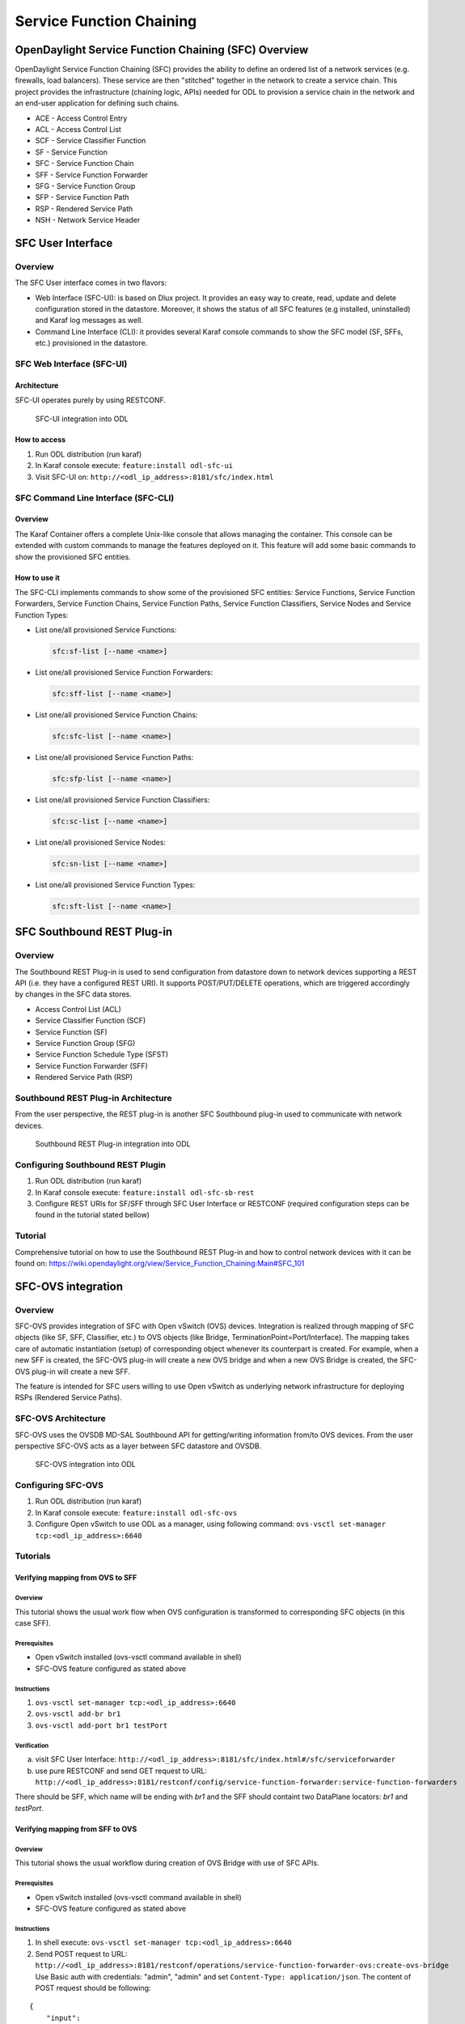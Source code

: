 .. _sfc-user-guide:

Service Function Chaining
=========================

OpenDaylight Service Function Chaining (SFC) Overview
-----------------------------------------------------

OpenDaylight Service Function Chaining (SFC) provides the ability to
define an ordered list of a network services (e.g. firewalls, load
balancers). These service are then "stitched" together in the network to
create a service chain. This project provides the infrastructure
(chaining logic, APIs) needed for ODL to provision a service chain in
the network and an end-user application for defining such chains.

-  ACE - Access Control Entry

-  ACL - Access Control List

-  SCF - Service Classifier Function

-  SF - Service Function

-  SFC - Service Function Chain

-  SFF - Service Function Forwarder

-  SFG - Service Function Group

-  SFP - Service Function Path

-  RSP - Rendered Service Path

-  NSH - Network Service Header

SFC User Interface
------------------

Overview
~~~~~~~~

The SFC User interface comes in two flavors:

-  Web Interface (SFC-UI): is based on Dlux project. It provides an easy way to
   create, read, update and delete configuration stored in the datastore.
   Moreover, it shows the status of all SFC features (e.g installed,
   uninstalled) and Karaf log messages as well.

-  Command Line Interface (CLI): it provides several Karaf console commands to
   show the SFC model (SF, SFFs, etc.) provisioned in the datastore.


SFC Web Interface (SFC-UI)
~~~~~~~~~~~~~~~~~~~~~~~~~~

Architecture
^^^^^^^^^^^^

SFC-UI operates purely by using RESTCONF.

.. figure:: ./images/sfc/sfc-ui-architecture.png
   :alt: SFC-UI integration into ODL

   SFC-UI integration into ODL

How to access
^^^^^^^^^^^^^

1. Run ODL distribution (run karaf)

2. In Karaf console execute: ``feature:install odl-sfc-ui``

3. Visit SFC-UI on: ``http://<odl_ip_address>:8181/sfc/index.html``


SFC Command Line Interface (SFC-CLI)
~~~~~~~~~~~~~~~~~~~~~~~~~~~~~~~~~~~~

Overview
^^^^^^^^

The Karaf Container offers a complete Unix-like console that allows managing
the container. This console can be extended with custom commands to manage the
features deployed on it. This feature will add some basic commands to show the
provisioned SFC entities.

How to use it
^^^^^^^^^^^^^

The SFC-CLI implements commands to show some of the provisioned SFC entities:
Service Functions, Service Function Forwarders, Service Function
Chains, Service Function Paths, Service Function Classifiers, Service Nodes and
Service Function Types:

* List one/all provisioned Service Functions:

  .. code-block:: bash

     sfc:sf-list [--name <name>]

* List one/all provisioned Service Function Forwarders:

  .. code-block:: bash

     sfc:sff-list [--name <name>]

* List one/all provisioned Service Function Chains:

  .. code-block:: bash

     sfc:sfc-list [--name <name>]

* List one/all provisioned Service Function Paths:

  .. code-block:: bash

     sfc:sfp-list [--name <name>]

* List one/all provisioned Service Function Classifiers:

  .. code-block:: bash

     sfc:sc-list [--name <name>]

* List one/all provisioned Service Nodes:

  .. code-block:: bash

     sfc:sn-list [--name <name>]

* List one/all provisioned Service Function Types:

  .. code-block:: bash

     sfc:sft-list [--name <name>]

SFC Southbound REST Plug-in
---------------------------

Overview
~~~~~~~~

The Southbound REST Plug-in is used to send configuration from datastore
down to network devices supporting a REST API (i.e. they have a
configured REST URI). It supports POST/PUT/DELETE operations, which are
triggered accordingly by changes in the SFC data stores.

-  Access Control List (ACL)

-  Service Classifier Function (SCF)

-  Service Function (SF)

-  Service Function Group (SFG)

-  Service Function Schedule Type (SFST)

-  Service Function Forwarder (SFF)

-  Rendered Service Path (RSP)

Southbound REST Plug-in Architecture
~~~~~~~~~~~~~~~~~~~~~~~~~~~~~~~~~~~~

From the user perspective, the REST plug-in is another SFC Southbound
plug-in used to communicate with network devices.

.. figure:: ./images/sfc/sb-rest-architecture-user.png
   :alt: Southbound REST Plug-in integration into ODL

   Southbound REST Plug-in integration into ODL

Configuring Southbound REST Plugin
~~~~~~~~~~~~~~~~~~~~~~~~~~~~~~~~~~

1. Run ODL distribution (run karaf)

2. In Karaf console execute: ``feature:install odl-sfc-sb-rest``

3. Configure REST URIs for SF/SFF through SFC User Interface or RESTCONF
   (required configuration steps can be found in the tutorial stated
   bellow)

Tutorial
~~~~~~~~

Comprehensive tutorial on how to use the Southbound REST Plug-in and how
to control network devices with it can be found on:
https://wiki.opendaylight.org/view/Service_Function_Chaining:Main#SFC_101

SFC-OVS integration
-------------------

Overview
~~~~~~~~

SFC-OVS provides integration of SFC with Open vSwitch (OVS) devices.
Integration is realized through mapping of SFC objects (like SF, SFF,
Classifier, etc.) to OVS objects (like Bridge,
TerminationPoint=Port/Interface). The mapping takes care of automatic
instantiation (setup) of corresponding object whenever its counterpart
is created. For example, when a new SFF is created, the SFC-OVS plug-in
will create a new OVS bridge and when a new OVS Bridge is created, the
SFC-OVS plug-in will create a new SFF.

The feature is intended for SFC users willing to use Open vSwitch as
underlying network infrastructure for deploying RSPs (Rendered Service
Paths).

SFC-OVS Architecture
~~~~~~~~~~~~~~~~~~~~

SFC-OVS uses the OVSDB MD-SAL Southbound API for getting/writing
information from/to OVS devices. From the user perspective SFC-OVS acts
as a layer between SFC datastore and OVSDB.

.. figure:: ./images/sfc/sfc-ovs-architecture-user.png
   :alt: SFC-OVS integration into ODL

   SFC-OVS integration into ODL

Configuring SFC-OVS
~~~~~~~~~~~~~~~~~~~

1. Run ODL distribution (run karaf)

2. In Karaf console execute: ``feature:install odl-sfc-ovs``

3. Configure Open vSwitch to use ODL as a manager, using following
   command: ``ovs-vsctl set-manager tcp:<odl_ip_address>:6640``

Tutorials
~~~~~~~~~

Verifying mapping from OVS to SFF
^^^^^^^^^^^^^^^^^^^^^^^^^^^^^^^^^

Overview
''''''''

This tutorial shows the usual work flow when OVS configuration is
transformed to corresponding SFC objects (in this case SFF).

Prerequisites
''''''''''''''

-  Open vSwitch installed (ovs-vsctl command available in shell)

-  SFC-OVS feature configured as stated above

Instructions
''''''''''''

1. ``ovs-vsctl set-manager tcp:<odl_ip_address>:6640``

2. ``ovs-vsctl add-br br1``

3. ``ovs-vsctl add-port br1 testPort``

Verification
''''''''''''

a. visit SFC User Interface:
   ``http://<odl_ip_address>:8181/sfc/index.html#/sfc/serviceforwarder``

b. use pure RESTCONF and send GET request to URL:
   ``http://<odl_ip_address>:8181/restconf/config/service-function-forwarder:service-function-forwarders``

There should be SFF, which name will be ending with *br1* and the SFF
should containt two DataPlane locators: *br1* and *testPort*.

Verifying mapping from SFF to OVS
^^^^^^^^^^^^^^^^^^^^^^^^^^^^^^^^^

Overview
''''''''

This tutorial shows the usual workflow during creation of OVS Bridge
with use of SFC APIs.

Prerequisites
''''''''''''''

-  Open vSwitch installed (ovs-vsctl command available in shell)

-  SFC-OVS feature configured as stated above

Instructions
''''''''''''

1. In shell execute: ``ovs-vsctl set-manager tcp:<odl_ip_address>:6640``

2. Send POST request to URL:
   ``http://<odl_ip_address>:8181/restconf/operations/service-function-forwarder-ovs:create-ovs-bridge``
   Use Basic auth with credentials: "admin", "admin" and set
   ``Content-Type: application/json``. The content of POST request
   should be following:

::

    {
        "input":
        {
            "name": "br-test",
            "ovs-node": {
                "ip": "<Open_vSwitch_ip_address>"
            }
        }
    }

Open\_vSwitch\_ip\_address is IP address of machine, where Open vSwitch
is installed.

Verification
''''''''''''

In shell execute: ``ovs-vsctl show``. There should be Bridge with name
*br-test* and one port/interface called *br-test*.

Also, corresponding SFF for this OVS Bridge should be configured, which
can be verified through SFC User Interface or RESTCONF as stated in
previous tutorial.

SFC Classifier User Guide
-------------------------

Overview
~~~~~~~~

Description of classifier can be found in:
https://datatracker.ietf.org/doc/draft-ietf-sfc-architecture/

There are two types of classifier:

1. OpenFlow Classifier

2. Iptables Classifier

OpenFlow Classifier
~~~~~~~~~~~~~~~~~~~

OpenFlow Classifier implements the classification criteria based on
OpenFlow rules deployed into an OpenFlow switch. An Open vSwitch will
take the role of a classifier and performs various encapsulations such
NSH, VLAN, MPLS, etc. In the existing implementation, classifier can
support NSH encapsulation. Matching information is based on ACL for MAC
addresses, ports, protocol, IPv4 and IPv6. Supported protocols are TCP,
UDP and SCTP. Actions information in the OF rules, shall be forwarding
of the encapsulated packets with specific information related to the
RSP.

Classifier Architecture
^^^^^^^^^^^^^^^^^^^^^^^

The OVSDB Southbound interface is used to create an instance of a bridge
in a specific location (via IP address). This bridge contains the
OpenFlow rules that perform the classification of the packets and react
accordingly. The OpenFlow Southbound interface is used to translate the
ACL information into OF rules within the Open vSwitch.

.. note::

    in order to create the instance of the bridge that takes the role of
    a classifier, an "empty" SFF must be created.

Configuring Classifier
^^^^^^^^^^^^^^^^^^^^^^

1. An empty SFF must be created in order to host the ACL that contains
   the classification information.

2. SFF data plane locator must be configured

3. Classifier interface must be manually added to SFF bridge.

Administering or Managing Classifier
^^^^^^^^^^^^^^^^^^^^^^^^^^^^^^^^^^^^

Classification information is based on MAC addresses, protocol, ports
and IP. ACL gathers this information and is assigned to an RSP which
turns to be a specific path for a Service Chain.

Iptables Classifier
~~~~~~~~~~~~~~~~~~~

Classifier manages everything from starting the packet listener to
creation (and removal) of appropriate ip(6)tables rules and marking
received packets accordingly. Its functionality is **available only on
Linux** as it leverdges **NetfilterQueue**, which provides access to
packets matched by an **iptables** rule. Classifier requires **root
privileges** to be able to operate.

So far it is capable of processing ACL for MAC addresses, ports, IPv4
and IPv6. Supported protocols are TCP and UDP.

Classifier Architecture
^^^^^^^^^^^^^^^^^^^^^^^

Python code located in the project repository
sfc-py/common/classifier.py.

.. note::

    classifier assumes that Rendered Service Path (RSP) **already
    exists** in ODL when an ACL referencing it is obtained

1. sfc\_agent receives an ACL and passes it for processing to the
   classifier

2. the RSP (its SFF locator) referenced by ACL is requested from ODL

3. if the RSP exists in the ODL then ACL based iptables rules for it are
   applied

After this process is over, every packet successfully matched to an
iptables rule (i.e. successfully classified) will be NSH encapsulated
and forwarded to a related SFF, which knows how to traverse the RSP.

Rules are created using appropriate iptables command. If the Access
Control Entry (ACE) rule is MAC address related both iptables and
IPv6 tables rules re issued. If ACE rule is IPv4 address related, only
iptables rules are issued, same for IPv6.

.. note::

    iptables **raw** table contains all created rules

Configuring Classifier
^^^^^^^^^^^^^^^^^^^^^^

| Classfier does’t need any configuration.
| Its only requirement is that the **second (2) Netfilter Queue** is not
  used by any other process and is **avalilable for the classifier**.

Administering or Managing Classifier
^^^^^^^^^^^^^^^^^^^^^^^^^^^^^^^^^^^^

Classifier runs alongside sfc\_agent, therefore the command for starting
it locally is:

.. code-block:: bash

   sudo python3.4 sfc-py/sfc_agent.py --rest --odl-ip-port localhost:8181
   --auto-sff-name --nfq-class

SFC OpenFlow Renderer User Guide
--------------------------------

Overview
~~~~~~~~

The Service Function Chaining (SFC) OpenFlow Renderer (SFC OF Renderer)
implements Service Chaining on OpenFlow switches. It listens for the
creation of a Rendered Service Path (RSP), and once received it programs
Service Function Forwarders (SFF) that are hosted on OpenFlow capable
switches to steer packets through the service chain.

Common acronyms used in the following sections:

-  SF - Service Function

-  SFF - Service Function Forwarder

-  SFC - Service Function Chain

-  SFP - Service Function Path

-  RSP - Rendered Service Path

SFC OpenFlow Renderer Architecture
~~~~~~~~~~~~~~~~~~~~~~~~~~~~~~~~~~

The SFC OF Renderer is invoked after a RSP is created using an MD-SAL
listener called ``SfcOfRspDataListener``. Upon SFC OF Renderer
initialization, the ``SfcOfRspDataListener`` registers itself to listen
for RSP changes. When invoked, the ``SfcOfRspDataListener`` processes
the RSP and calls the ``SfcOfFlowProgrammerImpl`` to create the
necessary flows in the Service Function Forwarders configured in the
RSP. Refer to the following diagram for more details.

.. figure:: ./images/sfc/sfcofrenderer_architecture.png
   :alt: SFC OpenFlow Renderer High Level Architecture

   SFC OpenFlow Renderer High Level Architecture

.. _sfc-user-guide-sfc-of-pipeline:

SFC OpenFlow Switch Flow pipeline
~~~~~~~~~~~~~~~~~~~~~~~~~~~~~~~~~

The SFC OpenFlow Renderer uses the following tables for its Flow
pipeline:

-  Table 0, Classifier

-  Table 1, Transport Ingress

-  Table 2, Path Mapper

-  Table 3, Path Mapper ACL

-  Table 4, Next Hop

-  Table 10, Transport Egress

The OpenFlow Table Pipeline is intended to be generic to work for all of
the different encapsulations supported by SFC.

All of the tables are explained in detail in the following section.

The SFFs (SFF1 and SFF2), SFs (SF1), and topology used for the flow
tables in the following sections are as described in the following
diagram.

.. figure:: ./images/sfc/sfcofrenderer_nwtopo.png
   :alt: SFC OpenFlow Renderer Typical Network Topology

   SFC OpenFlow Renderer Typical Network Topology

Classifier Table detailed
^^^^^^^^^^^^^^^^^^^^^^^^^

It is possible for the SFF to also act as a classifier. This table maps
subscriber traffic to RSPs, and is explained in detail in the classifier
documentation.

If the SFF is not a classifier, then this table will just have a simple
Goto Table 1 flow.

Transport Ingress Table detailed
^^^^^^^^^^^^^^^^^^^^^^^^^^^^^^^^

The Transport Ingress table has an entry per expected tunnel transport
type to be received in a particular SFF, as established in the SFC
configuration.

Here are two example on SFF1: one where the RSP ingress tunnel is MPLS
assuming VLAN is used for the SFF-SF, and the other where the RSP
ingress tunnel is NSH GRE (UDP port 4789):

+----------+-------------------------------------+--------------+
| Priority | Match                               | Action       |
+==========+=====================================+==============+
| 256      | EtherType==0x8847 (MPLS unicast)    | Goto Table 2 |
+----------+-------------------------------------+--------------+
| 256      | EtherType==0x8100 (VLAN)            | Goto Table 2 |
+----------+-------------------------------------+--------------+
| 256      | EtherType==0x0800,udp,tp\_dst==4789 | Goto Table 2 |
|          | (IP v4)                             |              |
+----------+-------------------------------------+--------------+
| 5        | Match Any                           | Drop         |
+----------+-------------------------------------+--------------+

Table: Table Transport Ingress

Path Mapper Table detailed
^^^^^^^^^^^^^^^^^^^^^^^^^^

The Path Mapper table has an entry per expected tunnel transport info to
be received in a particular SFF, as established in the SFC
configuration. The tunnel transport info is used to determine the RSP
Path ID, and is stored in the OpenFlow Metadata. This table is not used
for NSH, since the RSP Path ID is stored in the NSH header.

For SF nodes that do not support NSH tunneling, the IP header DSCP field
is used to store the RSP Path Id. The RSP Path Id is written to the DSCP
field in the Transport Egress table for those packets sent to an SF.

Here is an example on SFF1, assuming the following details:

-  VLAN ID 1000 is used for the SFF-SF

-  The RSP Path 1 tunnel uses MPLS label 100 for ingress and 101 for
   egress

-  The RSP Path 2 (symmetric downlink path) uses MPLS label 101 for
   ingress and 100 for egress

+----------+-------------------+-----------------------+
| Priority | Match             | Action                |
+==========+===================+=======================+
| 256      | MPLS Label==100   | RSP Path=1, Pop MPLS, |
|          |                   | Goto Table 4          |
+----------+-------------------+-----------------------+
| 256      | MPLS Label==101   | RSP Path=2, Pop MPLS, |
|          |                   | Goto Table 4          |
+----------+-------------------+-----------------------+
| 256      | VLAN ID==1000, IP | RSP Path=1, Pop VLAN, |
|          | DSCP==1           | Goto Table 4          |
+----------+-------------------+-----------------------+
| 256      | VLAN ID==1000, IP | RSP Path=2, Pop VLAN, |
|          | DSCP==2           | Goto Table 4          |
+----------+-------------------+-----------------------+
| 5        | Match Any         | Goto Table 3          |
+----------+-------------------+-----------------------+

Table: Table Path Mapper

Path Mapper ACL Table detailed
^^^^^^^^^^^^^^^^^^^^^^^^^^^^^^

This table is only populated when PacketIn packets are received from the
switch for TcpProxy type SFs. These flows are created with an inactivity
timer of 60 seconds and will be automatically deleted upon expiration.

Next Hop Table detailed
^^^^^^^^^^^^^^^^^^^^^^^

The Next Hop table uses the RSP Path Id and appropriate packet fields to
determine where to send the packet next. For NSH, only the NSP (Network
Services Path, RSP ID) and NSI (Network Services Index, next hop) fields
from the NSH header are needed to determine the VXLAN tunnel destination
IP. For VLAN or MPLS, then the source MAC address is used to determine
the destination MAC address.

Here are two examples on SFF1, assuming SFF1 is connected to SFF2. RSP
Paths 1 and 2 are symmetric VLAN paths. RSP Paths 3 and 4 are symmetric
NSH paths. RSP Path 1 ingress packets come from external to SFC, for
which we don’t have the source MAC address (MacSrc).

+----------+--------------------------------+--------------------------------+
| Priority | Match                          | Action                         |
+==========+================================+================================+
| 256      | RSP Path==1, MacSrc==SF1       | MacDst=SFF2, Goto Table 10     |
+----------+--------------------------------+--------------------------------+
| 256      | RSP Path==2, MacSrc==SF1       | Goto Table 10                  |
+----------+--------------------------------+--------------------------------+
| 256      | RSP Path==2, MacSrc==SFF2      | MacDst=SF1, Goto Table 10      |
+----------+--------------------------------+--------------------------------+
| 246      | RSP Path==1                    | MacDst=SF1, Goto Table 10      |
+----------+--------------------------------+--------------------------------+
| 256      | nsp=3,nsi=255 (SFF Ingress RSP | load:0xa000002→NXM\_NX\_TUN\_I |
|          | 3)                             | PV4\_DST[],                    |
|          |                                | Goto Table 10                  |
+----------+--------------------------------+--------------------------------+
| 256      | nsp=3,nsi=254 (SFF Ingress     | load:0xa00000a→NXM\_NX\_TUN\_I |
|          | from SF, RSP 3)                | PV4\_DST[],                    |
|          |                                | Goto Table 10                  |
+----------+--------------------------------+--------------------------------+
| 256      | nsp=4,nsi=254 (SFF1 Ingress    | load:0xa00000a→NXM\_NX\_TUN\_I |
|          | from SFF2)                     | PV4\_DST[],                    |
|          |                                | Goto Table 10                  |
+----------+--------------------------------+--------------------------------+
| 5        | Match Any                      | Drop                           |
+----------+--------------------------------+--------------------------------+

Table: Table Next Hop

Transport Egress Table detailed
^^^^^^^^^^^^^^^^^^^^^^^^^^^^^^^

The Transport Egress table prepares egress tunnel information and sends
the packets out.

Here are two examples on SFF1. RSP Paths 1 and 2 are symmetric MPLS
paths that use VLAN for the SFF-SF. RSP Paths 3 and 4 are symmetric NSH
paths. Since it is assumed that switches used for NSH will only have one
VXLAN port, the NSH packets are just sent back where they came from.

+----------+--------------------------------+--------------------------------+
| Priority | Match                          | Action                         |
+==========+================================+================================+
| 256      | RSP Path==1, MacDst==SF1       | Push VLAN ID 1000, Port=SF1    |
+----------+--------------------------------+--------------------------------+
| 256      | RSP Path==1, MacDst==SFF2      | Push MPLS Label 101, Port=SFF2 |
+----------+--------------------------------+--------------------------------+
| 256      | RSP Path==2, MacDst==SF1       | Push VLAN ID 1000, Port=SF1    |
+----------+--------------------------------+--------------------------------+
| 246      | RSP Path==2                    | Push MPLS Label 100,           |
|          |                                | Port=Ingress                   |
+----------+--------------------------------+--------------------------------+
| 256      | nsp=3,nsi=255 (SFF Ingress RSP | IN\_PORT                       |
|          | 3)                             |                                |
+----------+--------------------------------+--------------------------------+
| 256      | nsp=3,nsi=254 (SFF Ingress     | IN\_PORT                       |
|          | from SF, RSP 3)                |                                |
+----------+--------------------------------+--------------------------------+
| 256      | nsp=4,nsi=254 (SFF1 Ingress    | IN\_PORT                       |
|          | from SFF2)                     |                                |
+----------+--------------------------------+--------------------------------+
| 5        | Match Any                      | Drop                           |
+----------+--------------------------------+--------------------------------+

Table: Table Transport Egress

Administering SFC OF Renderer
~~~~~~~~~~~~~~~~~~~~~~~~~~~~~

To use the SFC OpenFlow Renderer Karaf, at least the following Karaf
features must be installed.

-  odl-openflowplugin-nxm-extensions

-  odl-openflowplugin-flow-services

-  odl-sfc-provider

-  odl-sfc-model

-  odl-sfc-openflow-renderer

-  odl-sfc-ui (optional)

The following command can be used to view all of the currently installed
Karaf features:

.. code-block:: bash

   opendaylight-user@root>feature:list -i

Or, pipe the command to a grep to see a subset of the currently
installed Karaf features:

.. code-block:: bash

   opendaylight-user@root>feature:list -i | grep sfc

To install a particular feature, use the Karaf ``feature:install``
command.

SFC OF Renderer Tutorial
~~~~~~~~~~~~~~~~~~~~~~~~

Overview
^^^^^^^^

In this tutorial, 2 different encapsulations will be shown: MPLS and
NSH. The following Network Topology diagram is a logical view of the
SFFs and SFs involved in creating the Service Chains.

.. figure:: ./images/sfc/sfcofrenderer_nwtopo.png
   :alt: SFC OpenFlow Renderer Typical Network Topology

   SFC OpenFlow Renderer Typical Network Topology

Prerequisites
^^^^^^^^^^^^^

To use this example, SFF OpenFlow switches must be created and connected
as illustrated above. Additionally, the SFs must be created and
connected.

Note that RSP symmetry depends on Service Function Path symmetric field, if
present. If not, the RSP will be symmetric if any of the SFs involved in the
chain has the bidirectional field set to true.

Target Environment
^^^^^^^^^^^^^^^^^^

The target environment is not important, but this use-case was created
and tested on Linux.

Instructions
^^^^^^^^^^^^

The steps to use this tutorial are as follows. The referenced
configuration in the steps is listed in the following sections.

There are numerous ways to send the configuration. In the following
configuration chapters, the appropriate ``curl`` command is shown for
each configuration to be sent, including the URL.

Steps to configure the SFC OF Renderer tutorial:

1. Send the ``SF`` RESTCONF configuration

2. Send the ``SFF`` RESTCONF configuration

3. Send the ``SFC`` RESTCONF configuration

4. Send the ``SFP`` RESTCONF configuration

5. Create the ``RSP`` with a RESTCONF RPC command

Once the configuration has been successfully created, query the Rendered
Service Paths with either the SFC UI or via RESTCONF. Notice that the
RSP is symmetrical, so the following 2 RSPs will be created:

-  sfc-path1

-  sfc-path1-Reverse

At this point the Service Chains have been created, and the OpenFlow
Switches are programmed to steer traffic through the Service Chain.
Traffic can now be injected from a client into the Service Chain. To
debug problems, the OpenFlow tables can be dumped with the following
commands, assuming SFF1 is called ``s1`` and SFF2 is called ``s2``.

.. code-block:: bash

   sudo ovs-ofctl -O OpenFlow13  dump-flows s1

.. code-block:: bash

   sudo ovs-ofctl -O OpenFlow13  dump-flows s2

In all the following configuration sections, replace the ``${JSON}``
string with the appropriate JSON configuration. Also, change the
``localhost`` destination in the URL accordingly.

SFC OF Renderer NSH Tutorial
''''''''''''''''''''''''''''

The following configuration sections show how to create the different
elements using NSH encapsulation.

| **NSH Service Function configuration**

The Service Function configuration can be sent with the following
command:

.. code-block:: bash

   curl -i -H "Content-Type: application/json" -H "Cache-Control: no-cache"
   --data '${JSON}' -X PUT --user
   admin:admin http://localhost:8181/restconf/config/service-function:service-functions/

**SF configuration JSON.**

.. code-block:: json

    {
     "service-functions": {
       "service-function": [
         {
           "name": "sf1",
           "type": "http-header-enrichment",
           "ip-mgmt-address": "10.0.0.2",
           "sf-data-plane-locator": [
             {
               "name": "sf1dpl",
               "ip": "10.0.0.10",
               "port": 4789,
               "transport": "service-locator:vxlan-gpe",
               "service-function-forwarder": "sff1"
             }
           ]
         },
         {
           "name": "sf2",
           "type": "firewall",
           "ip-mgmt-address": "10.0.0.3",
           "sf-data-plane-locator": [
             {
               "name": "sf2dpl",
                "ip": "10.0.0.20",
                "port": 4789,
                "transport": "service-locator:vxlan-gpe",
               "service-function-forwarder": "sff2"
             }
           ]
         }
       ]
     }
    }

| **NSH Service Function Forwarder configuration**

The Service Function Forwarder configuration can be sent with the
following command:

.. code-block:: bash

   curl -i -H "Content-Type: application/json" -H "Cache-Control: no-cache" --data '${JSON}' -X PUT --user admin:admin http://localhost:8181/restconf/config/service-function-forwarder:service-function-forwarders/

**SFF configuration JSON.**

.. code-block:: json

    {
     "service-function-forwarders": {
       "service-function-forwarder": [
         {
           "name": "sff1",
           "service-node": "openflow:2",
           "sff-data-plane-locator": [
             {
               "name": "sff1dpl",
               "data-plane-locator":
               {
                   "ip": "10.0.0.1",
                   "port": 4789,
                   "transport": "service-locator:vxlan-gpe"
               }
             }
           ],
           "service-function-dictionary": [
             {
               "name": "sf1",
               "sff-sf-data-plane-locator":
               {
                   "sf-dpl-name": "sf1dpl",
                   "sff-dpl-name": "sff1dpl"
               }
             }
           ]
         },
         {
           "name": "sff2",
           "service-node": "openflow:3",
           "sff-data-plane-locator": [
             {
               "name": "sff2dpl",
               "data-plane-locator":
               {
                   "ip": "10.0.0.2",
                   "port": 4789,
                   "transport": "service-locator:vxlan-gpe"
               }
             }
           ],
           "service-function-dictionary": [
             {
               "name": "sf2",
               "sff-sf-data-plane-locator":
               {
                   "sf-dpl-name": "sf2dpl",
                   "sff-dpl-name": "sff2dpl"
               }
             }
           ]
         }
       ]
     }
    }

| **NSH Service Function Chain configuration**

The Service Function Chain configuration can be sent with the following
command:

.. code-block:: bash

   curl -i -H "Content-Type: application/json" -H "Cache-Control: no-cache"
   --data '${JSON}' -X PUT --user
   admin:admin http://localhost:8181/restconf/config/service-function-chain:service-function-chains/

**SFC configuration JSON.**

.. code-block:: json

    {
     "service-function-chains": {
       "service-function-chain": [
         {
           "name": "sfc-chain1",
           "sfc-service-function": [
             {
               "name": "hdr-enrich-abstract1",
               "type": "http-header-enrichment"
             },
             {
               "name": "firewall-abstract1",
               "type": "firewall"
             }
           ]
         }
       ]
     }
    }

| **NSH Service Function Path configuration**

The Service Function Path configuration can be sent with the following
command:

.. code-block:: bash

   curl -i -H "Content-Type: application/json" -H "Cache-Control: no-cache" --data '${JSON}' -X PUT --user admin:admin http://localhost:8181/restconf/config/service-function-path:service-function-paths/

**SFP configuration JSON.**

.. code-block:: json

    {
      "service-function-paths": {
        "service-function-path": [
          {
            "name": "sfc-path1",
            "service-chain-name": "sfc-chain1",
            "transport-type": "service-locator:vxlan-gpe",
            "symmetric": true
          }
        ]
      }
    }

| **NSH Rendered Service Path creation**

.. code-block:: bash

   curl -i -H "Content-Type: application/json" -H "Cache-Control: no-cache" --data '${JSON}' -X POST --user admin:admin http://localhost:8181/restconf/operations/rendered-service-path:create-rendered-path/

**RSP creation JSON.**

.. code-block:: json

    {
     "input": {
         "name": "sfc-path1",
         "parent-service-function-path": "sfc-path1"
     }
    }

| **NSH Rendered Service Path removal**

The following command can be used to remove a Rendered Service Path
called ``sfc-path1``:

.. code-block:: bash

   curl -i -H "Content-Type: application/json" -H "Cache-Control: no-cache" --data '{"input": {"name": "sfc-path1" } }' -X POST --user admin:admin http://localhost:8181/restconf/operations/rendered-service-path:delete-rendered-path/

| **NSH Rendered Service Path Query**

The following command can be used to query all of the created Rendered
Service Paths:

.. code-block:: bash

   curl -H "Content-Type: application/json" -H "Cache-Control: no-cache" -X GET --user admin:admin http://localhost:8181/restconf/operational/rendered-service-path:rendered-service-paths/

SFC OF Renderer MPLS Tutorial
'''''''''''''''''''''''''''''

The following configuration sections show how to create the different
elements using MPLS encapsulation.

| **MPLS Service Function configuration**

The Service Function configuration can be sent with the following
command:

.. code-block:: bash

   curl -i -H "Content-Type: application/json" -H "Cache-Control: no-cache"
   --data '${JSON}' -X PUT --user
   admin:admin http://localhost:8181/restconf/config/service-function:service-functions/

**SF configuration JSON.**

.. code-block:: json

    {
     "service-functions": {
       "service-function": [
         {
           "name": "sf1",
           "type": "http-header-enrichment",
           "ip-mgmt-address": "10.0.0.2",
           "sf-data-plane-locator": [
             {
               "name": "sf1-sff1",
               "mac": "00:00:08:01:02:01",
               "vlan-id": 1000,
               "transport": "service-locator:mac",
               "service-function-forwarder": "sff1"
             }
           ]
         },
         {
           "name": "sf2",
           "type": "firewall",
           "ip-mgmt-address": "10.0.0.3",
           "sf-data-plane-locator": [
             {
               "name": "sf2-sff2",
               "mac": "00:00:08:01:03:01",
               "vlan-id": 2000,
               "transport": "service-locator:mac",
               "service-function-forwarder": "sff2"
             }
           ]
         }
       ]
     }
    }

| **MPLS Service Function Forwarder configuration**

The Service Function Forwarder configuration can be sent with the
following command:

.. code-block:: bash

   curl -i -H "Content-Type: application/json" -H "Cache-Control: no-cache" --data '${JSON}' -X PUT --user admin:admin http://localhost:8181/restconf/config/service-function-forwarder:service-function-forwarders/

**SFF configuration JSON.**

.. code-block:: json

    {
     "service-function-forwarders": {
       "service-function-forwarder": [
         {
           "name": "sff1",
           "service-node": "openflow:2",
           "sff-data-plane-locator": [
             {
               "name": "ulSff1Ingress",
               "data-plane-locator":
               {
                   "mpls-label": 100,
                   "transport": "service-locator:mpls"
               },
               "service-function-forwarder-ofs:ofs-port":
               {
                   "mac": "11:11:11:11:11:11",
                   "port-id" : "1"
               }
             },
             {
               "name": "ulSff1ToSff2",
               "data-plane-locator":
               {
                   "mpls-label": 101,
                   "transport": "service-locator:mpls"
               },
               "service-function-forwarder-ofs:ofs-port":
               {
                   "mac": "33:33:33:33:33:33",
                   "port-id" : "2"
               }
             },
             {
               "name": "toSf1",
               "data-plane-locator":
               {
                   "mac": "22:22:22:22:22:22",
                   "vlan-id": 1000,
                   "transport": "service-locator:mac",
               },
               "service-function-forwarder-ofs:ofs-port":
               {
                   "mac": "33:33:33:33:33:33",
                   "port-id" : "3"
               }
             }
           ],
           "service-function-dictionary": [
             {
               "name": "sf1",
               "sff-sf-data-plane-locator":
               {
                   "sf-dpl-name": "sf1-sff1",
                   "sff-dpl-name": "toSf1"
               }
             }
           ]
         },
         {
           "name": "sff2",
           "service-node": "openflow:3",
           "sff-data-plane-locator": [
             {
               "name": "ulSff2Ingress",
               "data-plane-locator":
               {
                   "mpls-label": 101,
                   "transport": "service-locator:mpls"
               },
               "service-function-forwarder-ofs:ofs-port":
               {
                   "mac": "44:44:44:44:44:44",
                   "port-id" : "1"
               }
             },
             {
               "name": "ulSff2Egress",
               "data-plane-locator":
               {
                   "mpls-label": 102,
                   "transport": "service-locator:mpls"
               },
               "service-function-forwarder-ofs:ofs-port":
               {
                   "mac": "66:66:66:66:66:66",
                   "port-id" : "2"
               }
             },
             {
               "name": "toSf2",
               "data-plane-locator":
               {
                   "mac": "55:55:55:55:55:55",
                   "vlan-id": 2000,
                   "transport": "service-locator:mac"
               },
               "service-function-forwarder-ofs:ofs-port":
               {
                   "port-id" : "3"
               }
             }
           ],
           "service-function-dictionary": [
             {
               "name": "sf2",
               "sff-sf-data-plane-locator":
               {
                   "sf-dpl-name": "sf2-sff2",
                   "sff-dpl-name": "toSf2"

               },
               "service-function-forwarder-ofs:ofs-port":
               {
                   "port-id" : "3"
               }
             }
           ]
         }
       ]
     }
    }

| **MPLS Service Function Chain configuration**

The Service Function Chain configuration can be sent with the following
command:

.. code-block:: bash

   curl -i -H "Content-Type: application/json" -H "Cache-Control: no-cache"
    --data '${JSON}' -X PUT --user admin:admin
    http://localhost:8181/restconf/config/service-function-chain:service-function-chains/

**SFC configuration JSON.**

.. code-block:: json

    {
     "service-function-chains": {
       "service-function-chain": [
         {
           "name": "sfc-chain1",
           "sfc-service-function": [
             {
               "name": "hdr-enrich-abstract1",
               "type": "http-header-enrichment"
             },
             {
               "name": "firewall-abstract1",
               "type": "firewall"
             }
           ]
         }
       ]
     }
    }

| **MPLS Service Function Path configuration**

The Service Function Path configuration can be sent with the following
command:

.. code-block:: bash

   curl -i -H "Content-Type: application/json" -H "Cache-Control: no-cache"
   --data '${JSON}' -X PUT --user admin:admin
    http://localhost:8181/restconf/config/service-function-path:service-function-paths/

**SFP configuration JSON.**

.. code-block:: json

    {
      "service-function-paths": {
        "service-function-path": [
          {
            "name": "sfc-path1",
            "service-chain-name": "sfc-chain1",
            "transport-type": "service-locator:mpls",
            "symmetric": true
          }
        ]
      }
    }

| **MPLS Rendered Service Path creation**

.. code-block:: bash

   curl -i -H "Content-Type: application/json" -H "Cache-Control: no-cache"
   --data '${JSON}' -X POST --user admin:admin
    http://localhost:8181/restconf/operations/rendered-service-path:create-rendered-path/

**RSP creation JSON.**

.. code-block:: json

    {
     "input": {
         "name": "sfc-path1",
         "parent-service-function-path": "sfc-path1"
     }
    }

| **MPLS Rendered Service Path removal**

The following command can be used to remove a Rendered Service Path
called ``sfc-path1``:

.. code-block:: bash

   curl -i -H "Content-Type: application/json" -H "Cache-Control: no-cache"
   --data '{"input": {"name": "sfc-path1" } }' -X POST --user
    admin:admin http://localhost:8181/restconf/operations/rendered-service-path:delete-rendered-path/

| **MPLS Rendered Service Path Query**

The following command can be used to query all of the created Rendered
Service Paths:

.. code-block:: bash

   curl -H "Content-Type: application/json" -H "Cache-Control: no-cache" -X GET
   --user admin:admin http://localhost:8181/restconf/operational/rendered-service-path:rendered-service-paths/

SFC IOS XE Renderer User Guide
------------------------------

Overview
~~~~~~~~

The early Service Function Chaining (SFC) renderer for IOS-XE devices
(SFC IOS-XE renderer) implements Service Chaining functionality on
IOS-XE capable switches. It listens for the creation of a Rendered
Service Path (RSP) and sets up Service Function Forwarders (SFF) that
are hosted on IOS-XE switches to steer traffic through the service
chain.

Common acronyms used in the following sections:

-  SF - Service Function

-  SFF - Service Function Forwarder

-  SFC - Service Function Chain

-  SP - Service Path

-  SFP - Service Function Path

-  RSP - Rendered Service Path

-  LSF - Local Service Forwarder

-  RSF - Remote Service Forwarder

SFC IOS-XE Renderer Architecture
~~~~~~~~~~~~~~~~~~~~~~~~~~~~~~~~

When the SFC IOS-XE renderer is initialized, all required listeners are
registered to handle incoming data. It involves CSR/IOS-XE
``NodeListener`` which stores data about all configurable devices
including their mountpoints (used here as databrokers),
``ServiceFunctionListener``, ``ServiceForwarderListener`` (see mapping)
and ``RenderedPathListener`` used to listen for RSP changes. When the
SFC IOS-XE renderer is invoked, ``RenderedPathListener`` calls the
``IosXeRspProcessor`` which processes the RSP change and creates all
necessary Service Paths and Remote Service Forwarders (if necessary) on
IOS-XE devices.

Service Path details
~~~~~~~~~~~~~~~~~~~~

Each Service Path is defined by index (represented by NSP) and contains
service path entries. Each entry has appropriate service index (NSI) and
definition of next hop. Next hop can be Service Function, different
Service Function Forwarder or definition of end of chain - terminate.
After terminating, the packet is sent to destination. If a SFF is
defined as a next hop, it has to be present on device in the form of
Remote Service Forwarder. RSFs are also created during RSP processing.

Example of Service Path:

::

    service-chain service-path 200
       service-index 255 service-function firewall-1
       service-index 254 service-function dpi-1
       service-index 253 terminate

Mapping to IOS-XE SFC entities
~~~~~~~~~~~~~~~~~~~~~~~~~~~~~~

Renderer contains mappers for SFs and SFFs. IOS-XE capable device is
using its own definition of Service Functions and Service Function
Forwarders according to appropriate .yang file.
``ServiceFunctionListener`` serves as a listener for SF changes. If SF
appears in datastore, listener extracts its management ip address and
looks into cached IOS-XE nodes. If some of available nodes match,
Service function is mapped in ``IosXeServiceFunctionMapper`` to be
understandable by IOS-XE device and it’s written into device’s config.
``ServiceForwarderListener`` is used in a similar way. All SFFs with
suitable management ip address it mapped in
``IosXeServiceForwarderMapper``. Remapped SFFs are configured as a Local
Service Forwarders. It is not possible to directly create Remote Service
Forwarder using IOS-XE renderer. RSF is created only during RSP
processing.

Administering SFC IOS-XE renderer
~~~~~~~~~~~~~~~~~~~~~~~~~~~~~~~~~

To use the SFC IOS-XE Renderer Karaf, at least the following Karaf
features must be installed:

-  odl-aaa-shiro

-  odl-sfc-model

-  odl-sfc-provider

-  odl-restconf

-  odl-netconf-topology

-  odl-sfc-ios-xe-renderer

SFC IOS-XE renderer Tutorial
~~~~~~~~~~~~~~~~~~~~~~~~~~~~

Overview
^^^^^^^^

This tutorial is a simple example how to create Service Path on IOS-XE
capable device using IOS-XE renderer

Preconditions
^^^^^^^^^^^^^

To connect to IOS-XE device, it is necessary to use several modified
yang models and override device’s ones. All .yang files are in the
``Yang/netconf`` folder in the ``sfc-ios-xe-renderer module`` in the SFC
project. These files have to be copied to the ``cache/schema``
directory, before Karaf is started. After that, custom capabilities have
to be sent to network-topology:

*  PUT ./config/network-topology:network-topology/topology/topology-netconf/node/<device-name>

   .. code-block:: xml

    <node xmlns="urn:TBD:params:xml:ns:yang:network-topology">
      <node-id>device-name</node-id>
      <host xmlns="urn:opendaylight:netconf-node-topology">device-ip</host>
      <port xmlns="urn:opendaylight:netconf-node-topology">2022</port>
      <username xmlns="urn:opendaylight:netconf-node-topology">login</username>
      <password xmlns="urn:opendaylight:netconf-node-topology">password</password>
      <tcp-only xmlns="urn:opendaylight:netconf-node-topology">false</tcp-only>
      <keepalive-delay xmlns="urn:opendaylight:netconf-node-topology">0</keepalive-delay>
      <yang-module-capabilities xmlns="urn:opendaylight:netconf-node-topology">
         <override>true</override>
         <capability xmlns="urn:opendaylight:netconf-node-topology">
            urn:ietf:params:xml:ns:yang:ietf-inet-types?module=ietf-inet-types&amp;revision=2013-07-15
         </capability>
         <capability xmlns="urn:opendaylight:netconf-node-topology">
            urn:ietf:params:xml:ns:yang:ietf-yang-types?module=ietf-yang-types&amp;revision=2013-07-15
         </capability>
         <capability xmlns="urn:opendaylight:netconf-node-topology">
            urn:ios?module=ned&amp;revision=2016-03-08
         </capability>
         <capability xmlns="urn:opendaylight:netconf-node-topology">
            http://tail-f.com/yang/common?module=tailf-common&amp;revision=2015-05-22
         </capability>
         <capability xmlns="urn:opendaylight:netconf-node-topology">
            http://tail-f.com/yang/common?module=tailf-meta-extensions&amp;revision=2013-11-07
         </capability>
         <capability xmlns="urn:opendaylight:netconf-node-topology">
            http://tail-f.com/yang/common?module=tailf-cli-extensions&amp;revision=2015-03-19
         </capability>
      </yang-module-capabilities>
    </node>

.. note::

    The device name in the URL and in the XML must match.

Instructions
^^^^^^^^^^^^

When the IOS-XE renderer is installed, all NETCONF nodes in
topology-netconf are processed and all capable nodes with accessible
mountpoints are cached. The first step is to create LSF on node.

``Service Function Forwarder configuration``

*  PUT ./config/service-function-forwarder:service-function-forwarders

   .. code-block:: json

    {
        "service-function-forwarders": {
            "service-function-forwarder": [
                {
                    "name": "CSR1Kv-2",
                    "ip-mgmt-address": "172.25.73.23",
                    "sff-data-plane-locator": [
                        {
                            "name": "CSR1Kv-2-dpl",
                            "data-plane-locator": {
                                "transport": "service-locator:vxlan-gpe",
                                "port": 6633,
                                "ip": "10.99.150.10"
                            }
                        }
                    ]
                }
            ]
        }
    }

If the IOS-XE node with appropriate management IP exists, this
configuration is mapped and LSF is created on the device. The same
approach is used for Service Functions.

*  PUT ./config/service-function:service-functions

   .. code-block:: json

    {
        "service-functions": {
            "service-function": [
                {
                    "name": "Firewall",
                    "ip-mgmt-address": "172.25.73.23",
                    "type": "firewall",
                    "sf-data-plane-locator": [
                        {
                            "name": "firewall-dpl",
                            "port": 6633,
                            "ip": "12.1.1.2",
                            "transport": "service-locator:gre",
                            "service-function-forwarder": "CSR1Kv-2"
                        }
                    ]
                },
                {
                    "name": "Dpi",
                    "ip-mgmt-address": "172.25.73.23",
                    "type":"dpi",
                    "sf-data-plane-locator": [
                        {
                            "name": "dpi-dpl",
                            "port": 6633,
                            "ip": "12.1.1.1",
                            "transport": "service-locator:gre",
                            "service-function-forwarder": "CSR1Kv-2"
                        }
                    ]
                },
                {
                    "name": "Qos",
                    "ip-mgmt-address": "172.25.73.23",
                    "type":"qos",
                    "sf-data-plane-locator": [
                        {
                            "name": "qos-dpl",
                            "port": 6633,
                            "ip": "12.1.1.4",
                            "transport": "service-locator:gre",
                            "service-function-forwarder": "CSR1Kv-2"
                        }
                    ]
                }
            ]
        }
    }

All these SFs are configured on the same device as the LSF. The next
step is to prepare Service Function Chain.

*  PUT ./config/service-function-chain:service-function-chains/

   .. code-block:: json

    {
        "service-function-chains": {
            "service-function-chain": [
                {
                    "name": "CSR3XSF",
                    "sfc-service-function": [
                        {
                            "name": "Firewall",
                            "type": "firewall"
                        },
                        {
                            "name": "Dpi",
                            "type": "dpi"
                        },
                        {
                            "name": "Qos",
                            "type": "qos"
                        }
                    ]
                }
            ]
        }
    }

Service Function Path:

*  PUT ./config/service-function-path:service-function-paths/

   .. code-block:: json

    {
        "service-function-paths": {
            "service-function-path": [
                {
                    "name": "CSR3XSF-Path",
                    "service-chain-name": "CSR3XSF",
                    "starting-index": 255,
                    "symmetric": "true"
                }
            ]
        }
    }

Without a classifier, there is possibility to POST RSP directly.

*  POST ./operations/rendered-service-path:create-rendered-path

   .. code-block:: json

    {
      "input": {
          "name": "CSR3XSF-Path-RSP",
          "parent-service-function-path": "CSR3XSF-Path"
      }
    }

The resulting configuration:

::

    !
    service-chain service-function-forwarder local
      ip address 10.99.150.10
    !
    service-chain service-function firewall
    ip address 12.1.1.2
      encapsulation gre enhanced divert
    !
    service-chain service-function dpi
    ip address 12.1.1.1
      encapsulation gre enhanced divert
    !
    service-chain service-function qos
    ip address 12.1.1.4
      encapsulation gre enhanced divert
    !
    service-chain service-path 1
      service-index 255 service-function firewall
      service-index 254 service-function dpi
      service-index 253 service-function qos
      service-index 252 terminate
    !
    service-chain service-path 2
      service-index 255 service-function qos
      service-index 254 service-function dpi
      service-index 253 service-function firewall
      service-index 252 terminate
    !

Service Path 1 is direct, Service Path 2 is reversed. Path numbers may
vary.

Service Function Scheduling Algorithms
--------------------------------------

Overview
~~~~~~~~

When creating the Rendered Service Path, the origin SFC controller chose
the first available service function from a list of service function
names. This may result in many issues such as overloaded service
functions and a longer service path as SFC has no means to understand
the status of service functions and network topology. The service
function selection framework supports at least four algorithms (Random,
Round Robin, Load Balancing and Shortest Path) to select the most
appropriate service function when instantiating the Rendered Service
Path. In addition, it is an extensible framework that allows 3rd party
selection algorithm to be plugged in.

Architecture
~~~~~~~~~~~~

The following figure illustrates the service function selection
framework and algorithms.

.. figure:: ./images/sfc/sf-selection-arch.png
   :alt: SF Selection Architecture

   SF Selection Architecture

A user has three different ways to select one service function selection
algorithm:

1. Integrated RESTCONF Calls. OpenStack and/or other administration
   system could provide plugins to call the APIs to select one
   scheduling algorithm.

2. Command line tools. Command line tools such as curl or browser
   plugins such as POSTMAN (for Google Chrome) and RESTClient (for
   Mozilla Firefox) could select schedule algorithm by making RESTCONF
   calls.

3. SFC-UI. Now the SFC-UI provides an option for choosing a selection
   algorithm when creating a Rendered Service Path.

The RESTCONF northbound SFC API provides GUI/RESTCONF interactions for
choosing the service function selection algorithm. MD-SAL data store
provides all supported service function selection algorithms, and
provides APIs to enable one of the provided service function selection
algorithms. Once a service function selection algorithm is enabled, the
service function selection algorithm will work when creating a Rendered
Service Path.

Select SFs with Scheduler
~~~~~~~~~~~~~~~~~~~~~~~~~

Administrator could use both the following ways to select one of the
selection algorithm when creating a Rendered Service Path.

-  Command line tools. Command line tools includes Linux commands curl
   or even browser plugins such as POSTMAN(for Google Chrome) or
   RESTClient(for Mozilla Firefox). In this case, the following JSON
   content is needed at the moment:
   Service\_function\_schudule\_type.json

   .. code-block:: json

       {
         "service-function-scheduler-types": {
           "service-function-scheduler-type": [
             {
               "name": "random",
               "type": "service-function-scheduler-type:random",
               "enabled": false
             },
             {
               "name": "roundrobin",
               "type": "service-function-scheduler-type:round-robin",
               "enabled": true
             },
             {
               "name": "loadbalance",
               "type": "service-function-scheduler-type:load-balance",
               "enabled": false
             },
             {
               "name": "shortestpath",
               "type": "service-function-scheduler-type:shortest-path",
               "enabled": false
             }
           ]
         }
       }

   If using the Linux curl command, it could be:

   .. code-block:: bash

      curl -i -H "Content-Type: application/json" -H "Cache-Control: no-cache"
      --data '$${Service_function_schudule_type.json}' -X PUT
      --user admin:admin http://localhost:8181/restconf/config/service-function-scheduler-type:service-function-scheduler-types/


Here is also a snapshot for using the RESTClient plugin:

.. figure:: ./images/sfc/RESTClient-snapshot.png
   :alt: Mozilla Firefox RESTClient

   Mozilla Firefox RESTClient

-  SFC-UI.SFC-UI provides a drop down menu for service function
   selection algorithm. Here is a snapshot for the user interaction from
   SFC-UI when creating a Rendered Service Path.

.. figure:: ./images/sfc/karaf-webui-select-a-type.png
   :alt: Karaf Web UI

   Karaf Web UI

.. note::

    Some service function selection algorithms in the drop list are not
    implemented yet. Only the first three algorithms are committed at
    the moment.

Random
^^^^^^

Select Service Function from the name list randomly.

Overview
''''''''

The Random algorithm is used to select one Service Function from the
name list which it gets from the Service Function Type randomly.

Prerequisites
'''''''''''''

-  Service Function information are stored in datastore.

-  Either no algorithm or the Random algorithm is selected.

Target Environment
''''''''''''''''''

The Random algorithm will work either no algorithm type is selected or
the Random algorithm is selected.

Instructions
''''''''''''

Once the plugins are installed into Karaf successfully, a user can use
his favorite method to select the Random scheduling algorithm type.
There are no special instructions for using the Random algorithm.

Round Robin
^^^^^^^^^^^

Select Service Function from the name list in Round Robin manner.

Overview
''''''''

The Round Robin algorithm is used to select one Service Function from
the name list which it gets from the Service Function Type in a Round
Robin manner, this will balance workloads to all Service Functions.
However, this method cannot help all Service Functions load the same
workload because it’s flow-based Round Robin.

Prerequisites
'''''''''''''

-  Service Function information are stored in datastore.

-  Round Robin algorithm is selected

Target Environment
''''''''''''''''''

The Round Robin algorithm will work one the Round Robin algorithm is
selected.

Instructions
''''''''''''

Once the plugins are installed into Karaf successfully, a user can use
his favorite method to select the Round Robin scheduling algorithm type.
There are no special instructions for using the Round Robin algorithm.

Load Balance Algorithm
^^^^^^^^^^^^^^^^^^^^^^

Select appropriate Service Function by actual CPU utilization.

Overview
''''''''

The Load Balance Algorithm is used to select appropriate Service
Function by actual CPU utilization of service functions. The CPU
utilization of service function obtained from monitoring information
reported via NETCONF.

Prerequisites
'''''''''''''

-  CPU-utilization for Service Function.

-  NETCONF server.

-  NETCONF client.

-  Each VM has a NETCONF server and it could work with NETCONF client
   well.

Instructions
''''''''''''

Set up VMs as Service Functions. enable NETCONF server in VMs. Ensure
that you specify them separately. For example:

a. Set up 4 VMs include 2 SFs' type are Firewall, Others are Napt44.
   Name them as firewall-1, firewall-2, napt44-1, napt44-2 as Service
   Function. The four VMs can run either the same server or different
   servers.

b. Install NETCONF server on every VM and enable it. More information on
   NETCONF can be found on the OpenDaylight wiki here:
   https://wiki.opendaylight.org/view/OpenDaylight_Controller:Config:Examples:Netconf:Manual_netopeer_installation

c. Get Monitoring data from NETCONF server. These monitoring data should
   be get from the NETCONF server which is running in VMs. The following
   static XML data is an example:

static XML data like this:

.. code-block:: xml

    <?xml version="1.0" encoding="UTF-8"?>
    <service-function-description-monitor-report>
      <SF-description>
        <number-of-dataports>2</number-of-dataports>
        <capabilities>
          <supported-packet-rate>5</supported-packet-rate>
          <supported-bandwidth>10</supported-bandwidth>
          <supported-ACL-number>2000</supported-ACL-number>
          <RIB-size>200</RIB-size>
          <FIB-size>100</FIB-size>
          <ports-bandwidth>
            <port-bandwidth>
              <port-id>1</port-id>
              <ipaddress>10.0.0.1</ipaddress>
              <macaddress>00:1e:67:a2:5f:f4</macaddress>
              <supported-bandwidth>20</supported-bandwidth>
            </port-bandwidth>
            <port-bandwidth>
              <port-id>2</port-id>
              <ipaddress>10.0.0.2</ipaddress>
              <macaddress>01:1e:67:a2:5f:f6</macaddress>
              <supported-bandwidth>10</supported-bandwidth>
            </port-bandwidth>
          </ports-bandwidth>
        </capabilities>
      </SF-description>
      <SF-monitoring-info>
        <liveness>true</liveness>
        <resource-utilization>
            <packet-rate-utilization>10</packet-rate-utilization>
            <bandwidth-utilization>15</bandwidth-utilization>
            <CPU-utilization>12</CPU-utilization>
            <memory-utilization>17</memory-utilization>
            <available-memory>8</available-memory>
            <RIB-utilization>20</RIB-utilization>
            <FIB-utilization>25</FIB-utilization>
            <power-utilization>30</power-utilization>
            <SF-ports-bandwidth-utilization>
              <port-bandwidth-utilization>
                <port-id>1</port-id>
                <bandwidth-utilization>20</bandwidth-utilization>
              </port-bandwidth-utilization>
              <port-bandwidth-utilization>
                <port-id>2</port-id>
                <bandwidth-utilization>30</bandwidth-utilization>
              </port-bandwidth-utilization>
            </SF-ports-bandwidth-utilization>
        </resource-utilization>
      </SF-monitoring-info>
    </service-function-description-monitor-report>

a. Unzip SFC release tarball.

b. Run SFC: ${sfc}/bin/karaf. More information on Service Function
   Chaining can be found on the OpenDaylight SFC’s wiki page:
   https://wiki.opendaylight.org/view/Service_Function_Chaining:Main

a. Deploy the SFC2 (firewall-abstract2⇒napt44-abstract2) and click
   button to Create Rendered Service Path in SFC UI
   (http://localhost:8181/sfc/index.html).

b. Verify the Rendered Service Path to ensure the CPU utilization of the
   selected hop is the minimum one among all the service functions with
   same type. The correct RSP is firewall-1⇒napt44-2

Shortest Path Algorithm
^^^^^^^^^^^^^^^^^^^^^^^

Select appropriate Service Function by Dijkstra’s algorithm. Dijkstra’s
algorithm is an algorithm for finding the shortest paths between nodes
in a graph.

Overview
''''''''

The Shortest Path Algorithm is used to select appropriate Service
Function by actual topology.

Prerequisites
'''''''''''''

-  Deployed topology (include SFFs, SFs and their links).

-  Dijkstra’s algorithm. More information on Dijkstra’s algorithm can be
   found on the wiki here:
   http://en.wikipedia.org/wiki/Dijkstra%27s_algorithm

Instructions
''''''''''''

a. Unzip SFC release tarball.

b. Run SFC: ${sfc}/bin/karaf.

c. Depoly SFFs and SFs. import the service-function-forwarders.json and
   service-functions.json in UI
   (http://localhost:8181/sfc/index.html#/sfc/config)

service-function-forwarders.json:

.. code-block:: json

    {
      "service-function-forwarders": {
        "service-function-forwarder": [
          {
            "name": "SFF-br1",
            "service-node": "OVSDB-test01",
            "rest-uri": "http://localhost:5001",
            "sff-data-plane-locator": [
              {
                "name": "eth0",
                "service-function-forwarder-ovs:ovs-bridge": {
                  "uuid": "4c3778e4-840d-47f4-b45e-0988e514d26c",
                  "bridge-name": "br-tun"
                },
                "data-plane-locator": {
                  "port": 5000,
                  "ip": "192.168.1.1",
                  "transport": "service-locator:vxlan-gpe"
                }
              }
            ],
            "service-function-dictionary": [
              {
                "sff-sf-data-plane-locator": {
                   "sf-dpl-name": "sf1dpl",
                   "sff-dpl-name": "sff1dpl"
                },
                "name": "napt44-1",
                "type": "napt44"
              },
              {
                "sff-sf-data-plane-locator": {
                   "sf-dpl-name": "sf2dpl",
                   "sff-dpl-name": "sff2dpl"
                },
                "name": "firewall-1",
                "type": "firewall"
              }
            ],
            "connected-sff-dictionary": [
              {
                "name": "SFF-br3"
              }
            ]
          },
          {
            "name": "SFF-br2",
            "service-node": "OVSDB-test01",
            "rest-uri": "http://localhost:5002",
            "sff-data-plane-locator": [
              {
                "name": "eth0",
                "service-function-forwarder-ovs:ovs-bridge": {
                  "uuid": "fd4d849f-5140-48cd-bc60-6ad1f5fc0a1",
                  "bridge-name": "br-tun"
                },
                "data-plane-locator": {
                  "port": 5000,
                  "ip": "192.168.1.2",
                  "transport": "service-locator:vxlan-gpe"
                }
              }
            ],
            "service-function-dictionary": [
              {
                "sff-sf-data-plane-locator": {
                   "sf-dpl-name": "sf1dpl",
                   "sff-dpl-name": "sff1dpl"
                },
                "name": "napt44-2",
                "type": "napt44"
              },
              {
                "sff-sf-data-plane-locator": {
                   "sf-dpl-name": "sf2dpl",
                   "sff-dpl-name": "sff2dpl"
                },
                "name": "firewall-2",
                "type": "firewall"
              }
            ],
            "connected-sff-dictionary": [
              {
                "name": "SFF-br3"
              }
            ]
          },
          {
            "name": "SFF-br3",
            "service-node": "OVSDB-test01",
            "rest-uri": "http://localhost:5005",
            "sff-data-plane-locator": [
              {
                "name": "eth0",
                "service-function-forwarder-ovs:ovs-bridge": {
                  "uuid": "fd4d849f-5140-48cd-bc60-6ad1f5fc0a4",
                  "bridge-name": "br-tun"
                },
                "data-plane-locator": {
                  "port": 5000,
                  "ip": "192.168.1.2",
                  "transport": "service-locator:vxlan-gpe"
                }
              }
            ],
            "service-function-dictionary": [
              {
                "sff-sf-data-plane-locator": {
                   "sf-dpl-name": "sf1dpl",
                   "sff-dpl-name": "sff1dpl"
                },
                "name": "test-server",
                "type": "dpi"
              },
              {
                "sff-sf-data-plane-locator": {
                   "sf-dpl-name": "sf2dpl",
                   "sff-dpl-name": "sff2dpl"
                },
                "name": "test-client",
                "type": "dpi"
              }
            ],
            "connected-sff-dictionary": [
              {
                "name": "SFF-br1"
              },
              {
                "name": "SFF-br2"
              }
            ]
          }
        ]
      }
    }

service-functions.json:

.. code-block:: json

    {
      "service-functions": {
        "service-function": [
          {
            "rest-uri": "http://localhost:10001",
            "ip-mgmt-address": "10.3.1.103",
            "sf-data-plane-locator": [
              {
                "name": "preferred",
                "port": 10001,
                "ip": "10.3.1.103",
                "service-function-forwarder": "SFF-br1"
              }
            ],
            "name": "napt44-1",
            "type": "napt44"
          },
          {
            "rest-uri": "http://localhost:10002",
            "ip-mgmt-address": "10.3.1.103",
            "sf-data-plane-locator": [
              {
                "name": "master",
                "port": 10002,
                "ip": "10.3.1.103",
                "service-function-forwarder": "SFF-br2"
              }
            ],
            "name": "napt44-2",
            "type": "napt44"
          },
          {
            "rest-uri": "http://localhost:10003",
            "ip-mgmt-address": "10.3.1.103",
            "sf-data-plane-locator": [
              {
                "name": "1",
                "port": 10003,
                "ip": "10.3.1.102",
                "service-function-forwarder": "SFF-br1"
              }
            ],
            "name": "firewall-1",
            "type": "firewall"
          },
          {
            "rest-uri": "http://localhost:10004",
            "ip-mgmt-address": "10.3.1.103",
            "sf-data-plane-locator": [
              {
                "name": "2",
                "port": 10004,
                "ip": "10.3.1.101",
                "service-function-forwarder": "SFF-br2"
              }
            ],
            "name": "firewall-2",
            "type": "firewall"
          },
          {
            "rest-uri": "http://localhost:10005",
            "ip-mgmt-address": "10.3.1.103",
            "sf-data-plane-locator": [
              {
                "name": "3",
                "port": 10005,
                "ip": "10.3.1.104",
                "service-function-forwarder": "SFF-br3"
              }
            ],
            "name": "test-server",
            "type": "dpi"
          },
          {
            "rest-uri": "http://localhost:10006",
            "ip-mgmt-address": "10.3.1.103",
            "sf-data-plane-locator": [
              {
                "name": "4",
                "port": 10006,
                "ip": "10.3.1.102",
                "service-function-forwarder": "SFF-br3"
              }
            ],
            "name": "test-client",
            "type": "dpi"
          }
        ]
      }
    }

The deployed topology like this:

.. code-block:: json

                  +----+           +----+          +----+
                  |sff1|+----------|sff3|---------+|sff2|
                  +----+           +----+          +----+
                    |                                  |
             +--------------+                   +--------------+
             |              |                   |              |
        +----------+   +--------+          +----------+   +--------+
        |firewall-1|   |napt44-1|          |firewall-2|   |napt44-2|
        +----------+   +--------+          +----------+   +--------+

-  Deploy the SFC2(firewall-abstract2⇒napt44-abstract2), select
   "Shortest Path" as schedule type and click button to Create Rendered
   Service Path in SFC UI (http://localhost:8181/sfc/index.html).

.. figure:: ./images/sfc/sf-schedule-type.png
   :alt: select schedule type

   select schedule type

-  Verify the Rendered Service Path to ensure the selected hops are
   linked in one SFF. The correct RSP is firewall-1⇒napt44-1 or
   firewall-2⇒napt44-2. The first SF type is Firewall in Service
   Function Chain. So the algorithm will select first Hop randomly among
   all the SFs type is Firewall. Assume the first selected SF is
   firewall-2. All the path from firewall-1 to SF which type is Napt44
   are list:

   -  Path1: firewall-2 → sff2 → napt44-2

   -  Path2: firewall-2 → sff2 → sff3 → sff1 → napt44-1 The shortest
      path is Path1, so the selected next hop is napt44-2.

.. figure:: ./images/sfc/sf-rendered-service-path.png
   :alt: rendered service path

   rendered service path

Service Function Load Balancing User Guide
------------------------------------------

Overview
~~~~~~~~

SFC Load-Balancing feature implements load balancing of Service
Functions, rather than a one-to-one mapping between
Service-Function-Forwarder and Service-Function.

Load Balancing Architecture
~~~~~~~~~~~~~~~~~~~~~~~~~~~

Service Function Groups (SFG) can replace Service Functions (SF) in the
Rendered Path model. A Service Path can only be defined using SFGs or
SFs, but not a combination of both.

Relevant objects in the YANG model are as follows:

1. Service-Function-Group-Algorithm:

   ::

       Service-Function-Group-Algorithms {
           Service-Function-Group-Algorithm {
               String name
               String type
           }
       }

   ::

       Available types: ALL, SELECT, INDIRECT, FAST_FAILURE

2. Service-Function-Group:

   ::

       Service-Function-Groups {
           Service-Function-Group {
               String name
               String serviceFunctionGroupAlgorithmName
               String type
               String groupId
               Service-Function-Group-Element {
                   String service-function-name
                   int index
               }
           }
       }

3. ServiceFunctionHop: holds a reference to a name of SFG (or SF)

Tutorials
~~~~~~~~~

This tutorial will explain how to create a simple SFC configuration,
with SFG instead of SF. In this example, the SFG will include two
existing SF.

Setup SFC
^^^^^^^^^

For general SFC setup and scenarios, please see the SFC wiki page:
https://wiki.opendaylight.org/view/Service_Function_Chaining:Main#SFC_101

Create an algorithm
^^^^^^^^^^^^^^^^^^^

POST -
http://127.0.0.1:8181/restconf/config/service-function-group-algorithm:service-function-group-algorithms

.. code-block:: json

    {
        "service-function-group-algorithm": [
          {
            "name": "alg1"
            "type": "ALL"
          }
       ]
    }

(Header "content-type": application/json)

Verify: get all algorithms
^^^^^^^^^^^^^^^^^^^^^^^^^^

GET -
http://127.0.0.1:8181/restconf/config/service-function-group-algorithm:service-function-group-algorithms

In order to delete all algorithms: DELETE -
http://127.0.0.1:8181/restconf/config/service-function-group-algorithm:service-function-group-algorithms

Create a group
^^^^^^^^^^^^^^

POST -
http://127.0.0.1:8181/restconf/config/service-function-group:service-function-groups

.. code-block:: json

    {
        "service-function-group": [
        {
            "rest-uri": "http://localhost:10002",
            "ip-mgmt-address": "10.3.1.103",
            "algorithm": "alg1",
            "name": "SFG1",
            "type": "napt44",
            "sfc-service-function": [
                {
                    "name":"napt44-104"
                },
                {
                    "name":"napt44-103-1"
                }
            ]
          }
        ]
    }

Verify: get all SFG’s
^^^^^^^^^^^^^^^^^^^^^

GET -
http://127.0.0.1:8181/restconf/config/service-function-group:service-function-groups

SFC Proof of Transit User Guide
-------------------------------

Overview
~~~~~~~~

Several deployments use traffic engineering, policy routing, segment
routing or service function chaining (SFC) to steer packets through a
specific set of nodes. In certain cases regulatory obligations or a
compliance policy require to prove that all packets that are supposed to
follow a specific path are indeed being forwarded across the exact set
of nodes specified. I.e. if a packet flow is supposed to go through a
series of service functions or network nodes, it has to be proven that
all packets of the flow actually went through the service chain or
collection of nodes specified by the policy. In case the packets of a
flow weren’t appropriately processed, a proof of transit egress device
would be required to identify the policy violation and take
corresponding actions (e.g. drop or redirect the packet, send an alert
etc.) corresponding to the policy.

Service Function Chaining (SFC) Proof of Transit (SFC PoT)
implements Service Chaining Proof of Transit functionality on capable
network devices.  Proof of Transit defines mechanisms to securely
prove that traffic transited the defined path.  After the creation of an
Rendered Service Path (RSP), a user can configure to enable SFC proof
of transit on the selected RSP to effect the proof of transit.

To ensure that the data traffic follows a specified path or a function
chain, meta-data is added to user traffic in the form of a header.  The
meta-data is based on a 'share of a secret' and provisioned by the SFC
PoT configuration from ODL over a secure channel to each of the nodes
in the SFC.  This meta-data is updated at each of the service-hop while
a designated node called the verifier checks whether the collected
meta-data allows the retrieval of the secret.

The following diagram shows the overview and essentially utilizes Shamir's
secret sharing algorithm, where each service is given a point on the
curve and when the packet travels through each service, it collects these
points (meta-data) and a verifier node tries to re-construct the curve
using the collected points, thus verifying that the packet traversed
through all the service functions along the chain.

.. figure:: ./images/sfc/sfc-pot-intro.png
   :alt: SFC Proof of Transit overview

   SFC Proof of Transit overview

Transport options for different protocols includes a new TLV in SR header
for Segment Routing, NSH Type-2 meta-data, IPv6 extension headers, IPv4
variants and for VXLAN-GPE.  More details are captured in the following
link.

In-situ OAM: https://github.com/CiscoDevNet/iOAM

Common acronyms used in the following sections:

-  SF - Service Function

-  SFF - Service Function Forwarder

-  SFC - Service Function Chain

-  SFP - Service Function Path

-  RSP - Rendered Service Path

-  SFC PoT - Service Function Chain Proof of Transit


SFC Proof of Transit Architecture
~~~~~~~~~~~~~~~~~~~~~~~~~~~~~~~~~

SFC PoT feature is implemented as a two-part implementation with a
north-bound handler that augments the RSP while a south-bound renderer
auto-generates the required parameters and passes it on to the nodes
that belong to the SFC.

The north-bound feature is enabled via odl-sfc-pot feature while the
south-bound renderer is enabled via the odl-sfc-pot-netconf-renderer
feature.  For the purposes of SFC PoT handling, both features must be
installed.

RPC handlers to augment the RSP are part of ``SfcPotRpc`` while the
RSP augmentation to enable or disable SFC PoT feature is done via
``SfcPotRspProcessor``.


SFC Proof of Transit entities
~~~~~~~~~~~~~~~~~~~~~~~~~~~~~

In order to implement SFC Proof of Transit for a service function chain,
an RSP is a pre-requisite to identify the SFC to enable SFC PoT on. SFC
Proof of Transit for a particular RSP is enabled by an RPC request to
the controller along with necessary parameters to control some of the
aspects of the SFC Proof of Transit process.

The RPC handler identifies the RSP and adds PoT feature meta-data like
enable/disable, number of PoT profiles, profiles refresh parameters etc.,
that directs the south-bound renderer appropriately when RSP changes
are noticed via call-backs in the renderer handlers.

Administering SFC Proof of Transit
~~~~~~~~~~~~~~~~~~~~~~~~~~~~~~~~~~

To use the SFC Proof of Transit Karaf, at least the following Karaf
features must be installed:

-  odl-sfc-model

-  odl-sfc-provider

-  odl-sfc-netconf

-  odl-restconf

-  odl-netconf-topology

-  odl-netconf-connector-all

-  odl-sfc-pot

Please note that the odl-sfc-pot-netconf-renderer or other renderers in future
must be installed for the feature to take full-effect.  The details of the renderer
features are described in other parts of this document.

SFC Proof of Transit Tutorial
~~~~~~~~~~~~~~~~~~~~~~~~~~~~~

Overview
^^^^^^^^

This tutorial is a simple example how to configure Service Function
Chain Proof of Transit using SFC POT feature.

Preconditions
^^^^^^^^^^^^^

To enable a device to handle SFC Proof of Transit, it is expected that
the NETCONF node device advertise capability as under ioam-sb-pot.yang
present under sfc-model/src/main/yang folder. It is also expected that base
NETCONF support be enabled and its support capability advertised as capabilities.

NETCONF support:``urn:ietf:params:netconf:base:1.0``

PoT support: ``(urn:cisco:params:xml:ns:yang:sfc-ioam-sb-pot?revision=2017-01-12)sfc-ioam-sb-pot``

It is also expected that the devices are netconf mounted and available
in the topology-netconf store.

Instructions
^^^^^^^^^^^^

When SFC Proof of Transit is installed, all netconf nodes in topology-netconf
are processed and all capable nodes with accessible mountpoints are cached.

First step is to create the required RSP as is usually done using RSP creation
steps in SFC main.

Once RSP name is available it is used to send a POST RPC to the
controller similar to below:

POST -
http://ODL-IP:8181/restconf/operations/sfc-ioam-nb-pot:enable-sfc-ioam-pot-rendered-path/

.. code-block:: json

    {
        "input":
        {
            "sfc-ioam-pot-rsp-name": "sfc-path-3sf3sff",
            "ioam-pot-enable":true,
            "ioam-pot-num-profiles":2,
            "ioam-pot-bit-mask":"bits32",
            "refresh-period-time-units":"milliseconds",
            "refresh-period-value":5000
        }
    }

The following can be used to disable the SFC Proof of Transit on an RSP
which disables the PoT feature.

POST -
http://ODL-IP:8181/restconf/operations/sfc-ioam-nb-pot:disable-sfc-ioam-pot-rendered-path/

.. code-block:: json

    {
        "input":
        {
            "sfc-ioam-pot-rsp-name": "sfc-path-3sf3sff",
        }
    }

SFC PoT NETCONF Renderer User Guide
-----------------------------------

Overview
~~~~~~~~

The SFC Proof of Transit (PoT) NETCONF renderer implements SFC Proof of
Transit functionality on NETCONF-capable devices, that have advertised
support for in-situ OAM (iOAM) support.

It listens for an update to an existing RSP with enable or disable proof of
transit support and adds the auto-generated SFC PoT configuration parameters
to all the SFC hop nodes.  The last node in the SFC is configured as a
verifier node to allow SFC PoT process to be completed.

Common acronyms are used as below:

- SF - Service Function

- SFC - Service Function Chain

- RSP - Rendered Service Path

- SFF - Service Function Forwarder


Mapping to SFC entities
~~~~~~~~~~~~~~~~~~~~~~~

The renderer module listens to RSP updates in ``SfcPotNetconfRSPListener``
and triggers configuration generation in ``SfcPotNetconfIoam`` class.  Node
arrival and leaving are managed via ``SfcPotNetconfNodeManager`` and
``SfcPotNetconfNodeListener``.  In addition there is a timer thread that
runs to generate configuration periodically to refresh the profiles in the
nodes that are part of the SFC.


Administering SFC PoT NETCONF Renderer
~~~~~~~~~~~~~~~~~~~~~~~~~~~~~~~~~~~~~~

To use the SFC Proof of Transit Karaf, the following Karaf features must
be installed:

-  odl-sfc-model

-  odl-sfc-provider

-  odl-sfc-netconf

-  odl-restconf-all

-  odl-netconf-topology

-  odl-netconf-connector-all

-  odl-sfc-pot

-  odl-sfc-pot-netconf-renderer


SFC PoT NETCONF Renderer Tutorial
~~~~~~~~~~~~~~~~~~~~~~~~~~~~~~~~~

Overview
^^^^^^^^

This tutorial is a simple example how to enable SFC PoT on NETCONF-capable
devices.

Preconditions
^^^^^^^^^^^^^

The NETCONF-capable device will have to support sfc-ioam-sb-pot.yang file.

It is expected that a NETCONF-capable VPP device has Honeycomb (Hc2vpp)
Java-based agent that helps to translate between NETCONF and VPP internal
APIs.

More details are here:
In-situ OAM: https://github.com/CiscoDevNet/iOAM

Steps
^^^^^
When the SFC PoT NETCONF renderer module is installed, all NETCONF nodes in
topology-netconf are processed and all sfc-ioam-sb-pot yang capable nodes
with accessible mountpoints are cached.

The first step is to create RSP for the SFC as per SFC guidelines above.

Enable SFC PoT is done on the RSP via RESTCONF to the ODL as outlined above.

Internally, the NETCONF renderer will act on the callback to a modified RSP
that has PoT enabled.

In-situ OAM algorithms for auto-generation of SFC PoT parameters are
generated automatically and sent to these nodes via NETCONF.

Logical Service Function Forwarder
----------------------------------

Overview
~~~~~~~~

.. _sfc-user-guide-logical-sff-motivation:

Rationale
^^^^^^^^^
When the current SFC is deployed in a cloud environment, it is assumed that each
switch connected to a Service Function is configured as a Service Function
Forwarder and each Service Function is connected to its Service Function
Forwarder depending on the Compute Node where the Virtual Machine is located.

.. figure:: ./images/sfc/sfc-in-cloud.png
   :alt: Deploying SFC in Cloud Environments

As shown in the picture above, this solution allows the basic cloud use cases to
be fulfilled, as for example, the ones required in OPNFV Brahmaputra, however,
some advanced use cases like the transparent migration of VMs can not be
implemented. The Logical Service Function Forwarder enables the following
advanced use cases:

1. Service Function mobility without service disruption
2. Service Functions load balancing and failover

As shown in the picture below, the Logical Service Function Forwarder concept
extends the current SFC northbound API to provide an abstraction of the
underlying Data Center infrastructure. The Data Center underlaying network can
be abstracted by a single SFF. This single SFF uses the logical port UUID as
data plane locator to connect SFs globally and in a location-transparent manner.
SFC makes use of `Genius <./genius-user-guide.html>`__ project to track the
location of the SF's logical ports.

.. figure:: ./images/sfc/single-logical-sff-concept.png
   :alt: Single Logical SFF concept

The SFC internally distributes the necessary flow state over the relevant
switches based on the internal Data Center topology and the deployment of SFs.

Changes in data model
~~~~~~~~~~~~~~~~~~~~~
The Logical Service Function Forwarder concept extends the current SFC
northbound API to provide an abstraction of the underlying Data Center
infrastructure.

The Logical SFF simplifies the configuration of the current SFC data model by
reducing the number of parameters to be be configured in every SFF, since the
controller will discover those parameters by interacting with the services
offered by the `Genius <./genius-user-guide.html>`__ project.

The following picture shows the Logical SFF data model. The model gets
simplified as most of the configuration parameters of the current SFC data model
are discovered in runtime. The complete YANG model can be found here
`logical SFF model <https://github.com/opendaylight/sfc/blob/master/sfc-model/src/main/yang/service-function-forwarder-logical.yang>`__.

.. figure:: ./images/sfc/logical-sff-datamodel.png
   :alt: Logical SFF data model

How to configure the Logical SFF
~~~~~~~~~~~~~~~~~~~~~~~~~~~~~~~~
The following are examples to configure the Logical SFF:

.. code-block:: bash

   curl -i -H "Content-Type: application/json" -H "Cache-Control: no-cache"
   --data '${JSON}' -X PUT --user
   admin:admin http://localhost:8181/restconf/config/restconf/config/service-function:service-functions/

**Service Functions JSON.**

.. code-block:: json

    {
    "service-functions": {
        "service-function": [
            {
                "name": "firewall-1",
                "type": "firewall",
                "sf-data-plane-locator": [
                    {
                        "name": "firewall-dpl",
                        "interface-name": "eccb57ae-5a2e-467f-823e-45d7bb2a6a9a",
                        "transport": "service-locator:eth-nsh",
                        "service-function-forwarder": "sfflogical1"

                    }
                ]
            },
            {
                "name": "dpi-1",
                "type": "dpi",
                "sf-data-plane-locator": [
                    {
                        "name": "dpi-dpl",
                        "interface-name": "df15ac52-e8ef-4e9a-8340-ae0738aba0c0",
                        "transport": "service-locator:eth-nsh",
                        "service-function-forwarder": "sfflogical1"
                    }
                ]
            }
        ]
    }
    }

.. code-block:: bash

   curl -i -H "Content-Type: application/json" -H "Cache-Control: no-cache"
   --data '${JSON}' -X PUT --user
   admin:admin http://localhost:8181/restconf/config/service-function-forwarder:service-function-forwarders/

**Service Function Forwarders JSON.**

.. code-block:: json

    {
    "service-function-forwarders": {
        "service-function-forwarder": [
           {
                "name": "sfflogical1"
            }
        ]
    }
    }

.. code-block:: bash

   curl -i -H "Content-Type: application/json" -H "Cache-Control: no-cache"
   --data '${JSON}' -X PUT --user
   admin:admin http://localhost:8181/restconf/config/service-function-chain:service-function-chains/

**Service Function Chains JSON.**

.. code-block:: json

    {
    "service-function-chains": {
        "service-function-chain": [
            {
                "name": "SFC1",
                "sfc-service-function": [
                    {
                        "name": "dpi-abstract1",
                        "type": "dpi"
                    },
                    {
                        "name": "firewall-abstract1",
                        "type": "firewall"
                    }
                ]
            },
            {
                "name": "SFC2",
                "sfc-service-function": [
                    {
                        "name": "dpi-abstract1",
                        "type": "dpi"
                    }
                ]
            }
        ]
    }
    }

.. code-block:: bash

   curl -i -H "Content-Type: application/json" -H "Cache-Control: no-cache"
   --data '${JSON}' -X PUT --user
    admin:admin http://localhost:8182/restconf/config/service-function-chain:service-function-paths/

**Service Function Paths JSON.**

.. code-block:: json

    {
    "service-function-paths": {
        "service-function-path": [
            {
                "name": "SFP1",
                "service-chain-name": "SFC1",
                "starting-index": 255,
                "symmetric": "true",
                "context-metadata": "NSH1",
                "transport-type": "service-locator:vxlan-gpe"

            }
        ]
    }
    }

As a result of above configuration, OpenDaylight renders the needed flows in all involved SFFs. Those flows implement:

- Two Rendered Service Paths:

  - dpi-1 (SF1), firewall-1 (SF2)
  - firewall-1 (SF2), dpi-1 (SF1)

- The communication between SFFs and SFs based on eth-nsh

- The communication between SFFs based on vxlan-gpe

The following picture shows a topology and traffic flow (in green) which corresponds to the above configuration.

.. figure:: ./images/sfc/single-logical-sff-example.png
   :alt: Logical SFF Example
   :width: 800px
   :height: 600px

   Logical SFF Example


The Logical SFF functionality allows OpenDaylight to find out the SFFs holding
the SFs involved in a path. In this example the SFFs affected are Node3 and
Node4 thus the controller renders the flows containing NSH parameters just in
those SFFs.

Here you have the new flows rendered in Node3 and Node4 which implement the NSH
protocol. Every Rendered Service Path is represented by an NSP value. We
provisioned a symmetric RSP so we get two NSPs: 8388613 and 5. Node3 holds the
first SF of NSP 8388613 and the last SF of NSP 5. Node 4 holds the first SF of
NSP 5 and the last SF of NSP 8388613. Both Node3 and Node4 will pop the NSH
header when the received packet has gone through the last SF of its path.

**Rendered flows Node 3**

::

 cookie=0x14, duration=59.264s, table=83, n_packets=0, n_bytes=0, priority=250,nsp=5 actions=goto_table:86
 cookie=0x14, duration=59.194s, table=83, n_packets=0, n_bytes=0, priority=250,nsp=8388613 actions=goto_table:86
 cookie=0x14, duration=59.257s, table=86, n_packets=0, n_bytes=0, priority=550,nsi=254,nsp=5 actions=load:0x8e0a37cc9094->NXM_NX_ENCAP_ETH_SRC[],load:0x6ee006b4c51e->NXM_NX_ENCAP_ETH_DST[],goto_table:87
 cookie=0x14, duration=59.189s, table=86, n_packets=0, n_bytes=0, priority=550,nsi=255,nsp=8388613 actions=load:0x8e0a37cc9094->NXM_NX_ENCAP_ETH_SRC[],load:0x6ee006b4c51e->NXM_NX_ENCAP_ETH_DST[],goto_table:87
 cookie=0xba5eba1100000203, duration=59.213s, table=87, n_packets=0, n_bytes=0, priority=650,nsi=253,nsp=5 actions=pop_nsh,set_field:6e:e0:06:b4:c5:1e->eth_src,resubmit(,17)
 cookie=0xba5eba1100000201, duration=59.213s, table=87, n_packets=0, n_bytes=0, priority=650,nsi=254,nsp=5 actions=load:0x800->NXM_NX_REG6[],resubmit(,220)
 cookie=0xba5eba1100000201, duration=59.188s, table=87, n_packets=0, n_bytes=0, priority=650,nsi=255,nsp=8388613 actions=load:0x800->NXM_NX_REG6[],resubmit(,220)
 cookie=0xba5eba1100000201, duration=59.182s, table=87, n_packets=0, n_bytes=0, priority=650,nsi=254,nsp=8388613 actions=set_field:0->tun_id,output:6

**Rendered Flows Node 4**

::

 cookie=0x14, duration=69.040s, table=83, n_packets=0, n_bytes=0, priority=250,nsp=5 actions=goto_table:86
 cookie=0x14, duration=69.008s, table=83, n_packets=0, n_bytes=0, priority=250,nsp=8388613 actions=goto_table:86
 cookie=0x14, duration=69.040s, table=86, n_packets=0, n_bytes=0, priority=550,nsi=255,nsp=5 actions=load:0xbea93873f4fa->NXM_NX_ENCAP_ETH_SRC[],load:0x214845ea85d->NXM_NX_ENCAP_ETH_DST[],goto_table:87
 cookie=0x14, duration=69.005s, table=86, n_packets=0, n_bytes=0, priority=550,nsi=254,nsp=8388613 actions=load:0xbea93873f4fa->NXM_NX_ENCAP_ETH_SRC[],load:0x214845ea85d->NXM_NX_ENCAP_ETH_DST[],goto_table:87
 cookie=0xba5eba1100000201, duration=69.029s, table=87, n_packets=0, n_bytes=0, priority=650,nsi=255,nsp=5 actions=load:0x1100->NXM_NX_REG6[],resubmit(,220)
 cookie=0xba5eba1100000201, duration=69.029s, table=87, n_packets=0, n_bytes=0, priority=650,nsi=254,nsp=5 actions=set_field:0->tun_id,output:1
 cookie=0xba5eba1100000201, duration=68.999s, table=87, n_packets=0, n_bytes=0, priority=650,nsi=254,nsp=8388613 actions=load:0x1100->NXM_NX_REG6[],resubmit(,220)
 cookie=0xba5eba1100000203, duration=68.996s, table=87, n_packets=0, n_bytes=0, priority=650,nsi=253,nsp=8388613 actions=pop_nsh,set_field:02:14:84:5e:a8:5d->eth_src,resubmit(,17)


An interesting scenario to show the Logical SFF strength is the migration of a
SF from a compute node to another. The OpenDaylight will learn the new topology
by itself, then it will re-render the new flows to the new SFFs affected.

.. figure:: ./images/sfc/single-logical-sff-example-migration.png
   :alt: Logical SFF - SF Migration Example
   :width: 800px
   :height: 600px

   Logical SFF - SF Migration Example


In our example, SF2 is moved from Node4 to Node2 then OpenDaylight removes NSH
specific flows from Node4 and puts them in Node2. Check below flows showing this
effect. Now Node3 keeps holding the first SF of NSP 8388613 and the last SF of
NSP 5; but Node2 becomes the new holder of the first SF of NSP 5 and the last SF
of NSP 8388613.

**Rendered Flows Node 3 After Migration**

::

 cookie=0x14, duration=64.044s, table=83, n_packets=0, n_bytes=0, priority=250,nsp=5 actions=goto_table:86
 cookie=0x14, duration=63.947s, table=83, n_packets=0, n_bytes=0, priority=250,nsp=8388613 actions=goto_table:86
 cookie=0x14, duration=64.044s, table=86, n_packets=0, n_bytes=0, priority=550,nsi=254,nsp=5 actions=load:0x8e0a37cc9094->NXM_NX_ENCAP_ETH_SRC[],load:0x6ee006b4c51e->NXM_NX_ENCAP_ETH_DST[],goto_table:87
 cookie=0x14, duration=63.947s, table=86, n_packets=0, n_bytes=0, priority=550,nsi=255,nsp=8388613 actions=load:0x8e0a37cc9094->NXM_NX_ENCAP_ETH_SRC[],load:0x6ee006b4c51e->NXM_NX_ENCAP_ETH_DST[],goto_table:87
 cookie=0xba5eba1100000201, duration=64.034s, table=87, n_packets=0, n_bytes=0, priority=650,nsi=254,nsp=5 actions=load:0x800->NXM_NX_REG6[],resubmit(,220)
 cookie=0xba5eba1100000203, duration=64.034s, table=87, n_packets=0, n_bytes=0, priority=650,nsi=253,nsp=5 actions=pop_nsh,set_field:6e:e0:06:b4:c5:1e->eth_src,resubmit(,17)
 cookie=0xba5eba1100000201, duration=63.947s, table=87, n_packets=0, n_bytes=0, priority=650,nsi=255,nsp=8388613 actions=load:0x800->NXM_NX_REG6[],resubmit(,220)
 cookie=0xba5eba1100000201, duration=63.942s, table=87, n_packets=0, n_bytes=0, priority=650,nsi=254,nsp=8388613 actions=set_field:0->tun_id,output:2

**Rendered Flows Node 2 After Migration**

::

 cookie=0x14, duration=56.856s, table=83, n_packets=0, n_bytes=0, priority=250,nsp=5 actions=goto_table:86
 cookie=0x14, duration=56.755s, table=83, n_packets=0, n_bytes=0, priority=250,nsp=8388613 actions=goto_table:86
 cookie=0x14, duration=56.847s, table=86, n_packets=0, n_bytes=0, priority=550,nsi=255,nsp=5 actions=load:0xbea93873f4fa->NXM_NX_ENCAP_ETH_SRC[],load:0x214845ea85d->NXM_NX_ENCAP_ETH_DST[],goto_table:87
 cookie=0x14, duration=56.755s, table=86, n_packets=0, n_bytes=0, priority=550,nsi=254,nsp=8388613 actions=load:0xbea93873f4fa->NXM_NX_ENCAP_ETH_SRC[],load:0x214845ea85d->NXM_NX_ENCAP_ETH_DST[],goto_table:87
 cookie=0xba5eba1100000201, duration=56.823s, table=87, n_packets=0, n_bytes=0, priority=650,nsi=255,nsp=5 actions=load:0x1100->NXM_NX_REG6[],resubmit(,220)
 cookie=0xba5eba1100000201, duration=56.823s, table=87, n_packets=0, n_bytes=0, priority=650,nsi=254,nsp=5 actions=set_field:0->tun_id,output:4
 cookie=0xba5eba1100000201, duration=56.755s, table=87, n_packets=0, n_bytes=0, priority=650,nsi=254,nsp=8388613 actions=load:0x1100->NXM_NX_REG6[],resubmit(,220)
 cookie=0xba5eba1100000203, duration=56.750s, table=87, n_packets=0, n_bytes=0, priority=650,nsi=253,nsp=8388613 actions=pop_nsh,set_field:02:14:84:5e:a8:5d->eth_src,resubmit(,17)

**Rendered Flows Node 4 After Migration**

::

 -- No flows for NSH processing --

.. _sfc-user-guide-classifier-impacts:

Classifier impacts
~~~~~~~~~~~~~~~~~~

As previously mentioned, in the :ref:`Logical SFF rationale
<sfc-user-guide-logical-sff-motivation>`, the Logical SFF feature relies on
Genius to get the dataplane IDs of the OpenFlow switches, in order to properly
steer the traffic through the chain.

Since one of the classifier's objectives is to steer the packets *into* the
SFC domain, the classifier has to be aware of where the first Service
Function is located - if it migrates somewhere else, the classifier table
has to be updated accordingly, thus enabling the seemless migration of Service
Functions.

For this feature, mobility of the client VM is out of scope, and should be
managed by its high-availability module, or VNF manager.

Keep in mind that classification *always* occur in the compute-node where
the client VM (i.e. traffic origin) is running.

How to attach the classifier to a Logical SFF
~~~~~~~~~~~~~~~~~~~~~~~~~~~~~~~~~~~~~~~~~~~~~

In order to leverage this functionality, the classifier has to be configured
using a Logical SFF as an attachment-point, specifying within it the neutron
port to classify.

The following examples show how to configure an ACL, and a classifier having
a Logical SFF as an attachment-point:

**Configure an ACL**

The following ACL enables traffic intended for port 80 within the subnetwork
192.168.2.0/24, for RSP1 and RSP1-Reverse.

.. code-block:: json

        {
          "access-lists": {
            "acl": [
              {
                "acl-name": "ACL1",
                "acl-type": "ietf-access-control-list:ipv4-acl",
                "access-list-entries": {
                  "ace": [
                    {
                      "rule-name": "ACE1",
                      "actions": {
                        "service-function-acl:rendered-service-path": "RSP1"
                      },
                      "matches": {
                        "destination-ipv4-network": "192.168.2.0/24",
                        "source-ipv4-network": "192.168.2.0/24",
                        "protocol": "6",
                        "source-port-range": {
                            "lower-port": 0
                        },
                        "destination-port-range": {
                            "lower-port": 80
                        }
                      }
                    }
                  ]
                }
              },
              {
                "acl-name": "ACL2",
                "acl-type": "ietf-access-control-list:ipv4-acl",
                "access-list-entries": {
                  "ace": [
                    {
                      "rule-name": "ACE2",
                      "actions": {
                        "service-function-acl:rendered-service-path": "RSP1-Reverse"
                      },
                      "matches": {
                        "destination-ipv4-network": "192.168.2.0/24",
                        "source-ipv4-network": "192.168.2.0/24",
                        "protocol": "6",
                        "source-port-range": {
                            "lower-port": 80
                        },
                        "destination-port-range": {
                            "lower-port": 0
                        }
                      }
                    }
                  ]
                }
              }
            ]
          }
        }

.. code-block:: bash

   curl -i -H "Content-Type: application/json" -H "Cache-Control: no-cache"
   --data '${JSON}' -X PUT --user
   admin:admin http://localhost:8181/restconf/config/ietf-access-control-list:access-lists/

**Configure a classifier JSON**

The following JSON provisions a classifier, having a Logical SFF as an
attachment point. The value of the field 'interface' is where you
indicate the neutron ports of the VMs you want to classify.

.. code-block:: json

        {
          "service-function-classifiers": {
            "service-function-classifier": [
              {
                "name": "Classifier1",
                "scl-service-function-forwarder": [
                  {
                    "name": "sfflogical1",
                    "interface": "09a78ba3-78ba-40f5-a3ea-1ce708367f2b"
                  }
                ],
                "acl": {
                    "name": "ACL1",
                    "type": "ietf-access-control-list:ipv4-acl"
                 }
              }
            ]
          }
        }

.. code-block:: bash

   curl -i -H "Content-Type: application/json" -H "Cache-Control: no-cache"
   --data '${JSON}' -X PUT --user
   admin:admin http://localhost:8181/restconf/config/service-function-classifier:service-function-classifiers/

.. _sfc-user-guide-pipeline-impacts:

SFC pipeline impacts
~~~~~~~~~~~~~~~~~~~~

After binding SFC service with a particular interface by means of Genius, as
explained in the :ref:`Genius User Guide <genius-user-guide-binding-services>`,
the entry point in the SFC pipeline will be table 82
(SFC_TRANSPORT_CLASSIFIER_TABLE), and from that point, packet processing will be
similar to the :ref:`SFC OpenFlow pipeline <sfc-user-guide-sfc-of-pipeline>`,
just with another set of specific tables for the SFC service.

This picture shows the SFC pipeline after service integration with Genius:

.. figure:: ./images/sfc/LSFF_pipeline.png
   :alt: SFC Logical SFF OpenFlow pipeline

   SFC Logical SFF OpenFlow pipeline

Directional data plane locators for symmetric paths
---------------------------------------------------

Overview
~~~~~~~~

A symmetric path results from a Service Function Path with the symmetric field
set or when any of the constituent Service Functions is set as bidirectional.
Such a path is defined by two Rendered Service Paths where one of them steers
the traffic through the same Service Functions as the other but in opposite
order. These two Rendered Service Paths are also said to be symmetric to each
other and gives to each path a sense of direction: the Rendered Service Path
that corresponds to the same order of Service Functions as that defined on the
Service Function Chain is tagged as the forward or up-link path, while the
Rendered Service Path that corresponds to the opposite order is tagged as
reverse or down-link path.

Directional data plane locators allow the use of different interfaces or
interface details between the Service Function Forwarder and the Service
Function in relation with the direction of the path for which they are being
used. This function is relevant for Service Functions that would have no other
way of discerning the direction of the traffic, like for example legacy
bump-in-the-wire network devices.

::

                        +-----------------------------------------------+
                        |                                               |
                        |                                               |
                        |                      SF                       |
                        |                                               |
                        |  sf-forward-dpl                sf-reverse-dpl |
                        +--------+-----------------------------+--------+
                                 |                             |
                         ^       |      +              +       |      ^
                         |       |      |              |       |      |
                         |       |      |              |       |      |
                         +       |      +              +       |      +
                    Forward Path | Reverse Path   Forward Path | Reverse Path
                         +       |      +              +       |      +
                         |       |      |              |       |      |
                         |       |      |              |       |      |
                         |       |      |              |       |      |
                         +       |      v              v       |      +
                                 |                             |
                     +-----------+-----------------------------------------+
      Forward Path   |     sff-forward-dpl               sff-reverse-dpl   |   Forward Path
    +--------------> |                                                     | +-------------->
                     |                                                     |
                     |                         SFF                         |
                     |                                                     |
    <--------------+ |                                                     | <--------------+
      Reverse Path   |                                                     |   Reverse Path
                     +-----------------------------------------------------+

As it can be seen in the picture, the forward path egress from the Service
Function Forwarder towards the Service Function is defined by the
sff-forward-dpl and sf-forward-dpl data plane locators. The forward path
ingress from the Service Function to the Service Function Forwarder is defined
by the sf-reverse-dpl and sff-reverse-dpl data plane locators. For the reverse
path, it's the opposite: the sff-reverse-dpl and sf-reverse-dpl define the
egress from the Service Function Forwarder to the Service Function, and the
sf-forward-dpl and sff-forward-dpl define the ingress into the Service Function
Forwarder from the Service Function.

Configuration
~~~~~~~~~~~~~

Directional data plane locators are configured within the
service-function-forwarder, in the service-function-dictionary entity which
describes the association between a Service Function Forwarder and Service
Functions:

.. code-block:: service-function-forwarder.yang

        list service-function-dictionary {
            key "name";
            leaf name {
              type sfc-common:sf-name;
              description
                  "The name of the service function.";
            }
            container sff-sf-data-plane-locator {
              description
                "SFF and SF data plane locators to use when sending
                 packets from this SFF to the associated SF";
              leaf sf-dpl-name {
                type sfc-common:sf-data-plane-locator-name;
                description
                  "The SF data plane locator to use when sending
                   packets to the associated service function.
                   Used both as forward and reverse locators for
                   paths of a symmetric chain.";
              }
              leaf sff-dpl-name {
                type sfc-common:sff-data-plane-locator-name;
                description
                  "The SFF data plane locator to use when sending
                   packets to the associated service function.
                   Used both as forward and reverse locators for
                   paths of a symmetric chain.";
              }
              leaf sf-forward-dpl-name {
                type sfc-common:sf-data-plane-locator-name;
                description
                  "The SF data plane locator to use when sending
                   packets to the associated service function
                   on the forward path of a symmetric chain";
              }
              leaf sf-reverse-dpl-name {
                type sfc-common:sf-data-plane-locator-name;
                description
                  "The SF data plane locator to use when sending
                   packets to the associated service function
                   on the reverse path of a symmetric chain";
              }
              leaf sff-forward-dpl-name {
                type sfc-common:sff-data-plane-locator-name;
                description
                  "The SFF data plane locator to use when sending
                   packets to the associated service function
                   on the forward path of a symmetric chain.";
              }
              leaf sff-reverse-dpl-name {
                type sfc-common:sff-data-plane-locator-name;
                description
                  "The SFF data plane locator to use when sending
                   packets to the associated service function
                   on the reverse path of a symmetric chain.";
              }
            }
        }

Example
~~~~~~~

The following configuration example is based on the Logical SFF configuration
one. Only the Service Function and Service Function Forwarder configuration
changes with respect to that example:

.. code-block:: bash

   curl -i -H "Content-Type: application/json" -H "Cache-Control: no-cache"
   --data '${JSON}' -X PUT --user
   admin:admin http://localhost:8181/restconf/config/restconf/config/service-function:service-functions/

**Service Functions JSON.**

.. code-block:: json

    {
    "service-functions": {
        "service-function": [
            {
                "name": "firewall-1",
                "type": "firewall",
                "sf-data-plane-locator": [
                    {
                        "name": "sf-firewall-net-A-dpl",
                        "interface-name": "eccb57ae-5a2e-467f-823e-45d7bb2a6a9a",
                        "transport": "service-locator:mac",
                        "service-function-forwarder": "sfflogical1"

                    },
                    {
                        "name": "sf-firewall-net-B-dpl",
                        "interface-name": "7764b6f1-a5cd-46be-9201-78f917ddee1d",
                        "transport": "service-locator:mac",
                        "service-function-forwarder": "sfflogical1"

                    }
                ]
            },
            {
                "name": "dpi-1",
                "type": "dpi",
                "sf-data-plane-locator": [
                    {
                        "name": "sf-dpi-net-A-dpl",
                        "interface-name": "df15ac52-e8ef-4e9a-8340-ae0738aba0c0",
                        "transport": "service-locator:mac",
                        "service-function-forwarder": "sfflogical1"
                    },
                    {
                        "name": "sf-dpi-net-B-dpl",
                        "interface-name": "1bb09b01-422d-4ccf-8d7a-9ebf00d1a1a5",
                        "transport": "service-locator:mac",
                        "service-function-forwarder": "sfflogical1"
                    }
                ]
            }
        ]
    }
    }

.. code-block:: bash

   curl -i -H "Content-Type: application/json" -H "Cache-Control: no-cache"
   --data '${JSON}' -X PUT --user
   admin:admin http://localhost:8181/restconf/config/service-function-forwarder:service-function-forwarders/

**Service Function Forwarders JSON.**

.. code-block:: json

    {
    "service-function-forwarders": {
        "service-function-forwarder": [
            {
                "name": "sfflogical1"
                "sff-data-plane-locator": [
                    {
                        "name": "sff-firewall-net-A-dpl",
                        "data-plane-locator": {
                            "interface-name": "eccb57ae-5a2e-467f-823e-45d7bb2a6a9a",
                            "transport": "service-locator:mac"
                        }
                    },
                    {
                        "name": "sff-firewall-net-B-dpl",
                        "data-plane-locator": {
                            "interface-name": "7764b6f1-a5cd-46be-9201-78f917ddee1d",
                            "transport": "service-locator:mac"
                        }
                    },
                    {
                        "name": "sff-dpi-net-A-dpl",
                        "data-plane-locator": {
                            "interface-name": "df15ac52-e8ef-4e9a-8340-ae0738aba0c0",
                            "transport": "service-locator:mac"
                        }
                    },
                    {
                        "name": "sff-dpi-net-B-dpl",
                        "data-plane-locator": {
                            "interface-name": "1bb09b01-422d-4ccf-8d7a-9ebf00d1a1a5",
                            "transport": "service-locator:mac"
                        }
                    }
                ],
                "service-function-dictionary": [
                    {
                        "name": "firewall-1",
                        "sff-sf-data-plane-locator": {
                            "sf-forward-dpl-name": "sf-firewall-net-A-dpl",
                            "sf-reverse-dpl-name": "sf-firewall-net-B-dpl",
                            "sff-forward-dpl-name": "sff-firewall-net-A-dpl",
                            "sff-reverse-dpl-name": "sff-firewall-net-B-dpl",
                        }
                    },
                    {
                        "name": "dpi-1",
                        "sff-sf-data-plane-locator": {
                            "sf-forward-dpl-name": "sf-dpi-net-A-dpl",
                            "sf-reverse-dpl-name": "sf-dpi-net-B-dpl",
                            "sff-forward-dpl-name": "sff-dpi-net-A-dpl",
                            "sff-reverse-dpl-name": "sff-dpi-net-B-dpl",
                        }
                    }
                ]
            }
        ]
    }
    }

In comparison with the Logical SFF example, it can be noticed that each
Service Function is configured with two data plane locators instead of
one so that each can be used in different directions of the path. To
specify which locator is used on which direction, the Service Function
Forwarder configuration is also more extensive compared to the previous
example.

It can also be noticed when comparing this example with the Logical SFF one,
that the Service Function Forwarder is configured with data plane locators
and that they hold the same interface name values as the corresponding Service
Function interfaces. This is because in the Logical SFF particular case,
a single logical interface fully describes an attachment of a Service Function
Forwarder to a Service Function on both the Service Function and Service
Function Forwarder sides. For non Logical SFF scenarios, it would be expected
for the data plane locators to have different values as we have seen on other
examples through out this user gide. For example, if mac addresses are to be
specified in the locators, the Service Function would have a different mac
address that the Service Function Forwarder


As a result of the overall configuration, two Rendered Service Paths are
implemented. The forward path:

::

                        +------------+                +-------+
                        | firewall-1 |                | dpi- 1 |
                        +---+---+----+                +--+--+-+
                            ^   |                        ^  |
                   net-A-dpl|   |net-B-dpl      net-A-dpl|  |net-B-dpl
                            |   |                        |  |
  +----------+              |   |                        |  |             +----------+
  | client A +--------------+   +------------------------+  +------------>+ server B |
  +----------+                                                            +----------+

And the reverse path:

::

                        +------------+                +-------+
                        | firewall 1 |                | dpi-1 |
                        +---+---+----+                +--+--+-+
                            |   ^                        |  ^
                   net-A-dpl|   |net-B-dpl      net-A-dpl|  |net-B-dpl
                            |   |                        |  |
  +----------+              |   |                        |  |             +----------+
  | client A +<-------------+   +------------------------+  +-------------+ server B |
  +----------+                                                            +----------+

Consider the following notes to put the example in context:

- The classification function is obviated from the illustration.
- The forward path is up-link traffic from a client in network A to a server in
  network B.
- The reverse path is down-link traffic from a server in network B to a client
  in network A.
- The service functions might be legacy bump-in-the-wire network devices that
  need to use different interfaces for each different network.
